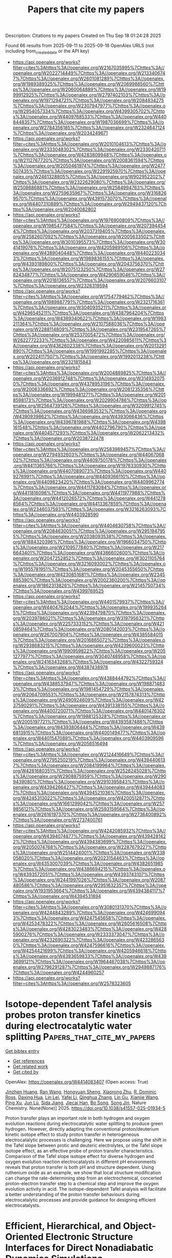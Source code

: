 #+TITLE: Papers that cite my papers
Description: Citations to my papers
Created on Thu Sep 18 01:24:28 2025

Found 66 results from 2025-09-11 to 2025-09-18
OpenAlex URLS (not including from_created_date or the API key)
- [[https://api.openalex.org/works?filter=cites%3Ahttps%3A//openalex.org/W2167035995%7Chttps%3A//openalex.org/W2022714449%7Chttps%3A//openalex.org/W2133406747%7Chttps%3A//openalex.org/W2601081289%7Chttps%3A//openalex.org/W1989389325%7Chttps%3A//openalex.org/W2069988560%7Chttps%3A//openalex.org/W2060064889%7Chttps%3A//openalex.org/W1999912925%7Chttps%3A//openalex.org/W2797402103%7Chttps%3A//openalex.org/W1971294721%7Chttps%3A//openalex.org/W2084834275%7Chttps%3A//openalex.org/W2307947977%7Chttps%3A//openalex.org/W2954057334%7Chttps%3A//openalex.org/W4399305702%7Chttps%3A//openalex.org/W4409768533%7Chttps%3A//openalex.org/W4408448357%7Chttps%3A//openalex.org/W1987036699%7Chttps%3A//openalex.org/W2784356185%7Chttps%3A//openalex.org/W2324647124%7Chttps%3A//openalex.org/W2034249671]]
- [[https://api.openalex.org/works?filter=cites%3Ahttps%3A//openalex.org/W2010104613%7Chttps%3A//openalex.org/W2333048302%7Chttps%3A//openalex.org/W2330420711%7Chttps%3A//openalex.org/W4283809948%7Chttps%3A//openalex.org/W2112767720%7Chttps%3A//openalex.org/W2008361594%7Chttps%3A//openalex.org/W2050461974%7Chttps%3A//openalex.org/W2477507435%7Chttps%3A//openalex.org/W2291925970%7Chttps%3A//openalex.org/W2461328805%7Chttps%3A//openalex.org/W902952202%7Chttps%3A//openalex.org/W2322629080%7Chttps%3A//openalex.org/W2508686881%7Chttps%3A//openalex.org/W2584994763%7Chttps%3A//openalex.org/W2759635967%7Chttps%3A//openalex.org/W3168269570%7Chttps%3A//openalex.org/W4391573070%7Chttps%3A//openalex.org/W4407310889%7Chttps%3A//openalex.org/W2949437120%7Chttps%3A//openalex.org/W2040082802]]
- [[https://api.openalex.org/works?filter=cites%3Ahttps%3A//openalex.org/W1976900809%7Chttps%3A//openalex.org/W1985477584%7Chttps%3A//openalex.org/W2073944544%7Chttps%3A//openalex.org/W2037319405%7Chttps%3A//openalex.org/W2582607092%7Chttps%3A//openalex.org/W2005633502%7Chttps%3A//openalex.org/W3010395573%7Chttps%3A//openalex.org/W3041419076%7Chttps%3A//openalex.org/W4205989106%7Chttps%3A//openalex.org/W4389040448%7Chttps%3A//openalex.org/W4402230343%7Chttps%3A//openalex.org/W1989836155%7Chttps%3A//openalex.org/W4393189800%7Chttps%3A//openalex.org/W2043756370%7Chttps%3A//openalex.org/W2075123250%7Chttps%3A//openalex.org/W2782434877%7Chttps%3A//openalex.org/W4290659046%7Chttps%3A//openalex.org/W2016136557%7Chttps%3A//openalex.org/W2076603107%7Chttps%3A//openalex.org/W2326319594]]
- [[https://api.openalex.org/works?filter=cites%3Ahttps%3A//openalex.org/W1754779462%7Chttps%3A//openalex.org/W1989887791%7Chttps%3A//openalex.org/W2321716361%7Chttps%3A//openalex.org/W3040935211%7Chttps%3A//openalex.org/W4296545211%7Chttps%3A//openalex.org/W4387964204%7Chttps%3A//openalex.org/W4389340622%7Chttps%3A//openalex.org/W1983211364%7Chttps%3A//openalex.org/W2107588036%7Chttps%3A//openalex.org/W2288114809%7Chttps%3A//openalex.org/W2319547265%7Chttps%3A//openalex.org/W2537005472%7Chttps%3A//openalex.org/W2622772233%7Chttps%3A//openalex.org/W4220985611%7Chttps%3A//openalex.org/W4362602338%7Chttps%3A//openalex.org/W2013291890%7Chttps%3A//openalex.org/W1991992285%7Chttps%3A//openalex.org/W2024117507%7Chttps%3A//openalex.org/W1992013238%7Chttps%3A//openalex.org/W2321815843]]
- [[https://api.openalex.org/works?filter=cites%3Ahttps%3A//openalex.org/W2004889825%7Chttps%3A//openalex.org/W2036912748%7Chttps%3A//openalex.org/W3149320750%7Chttps%3A//openalex.org/W4378953196%7Chttps%3A//openalex.org/W2008336692%7Chttps%3A//openalex.org/W2081235356%7Chttps%3A//openalex.org/W1999481271%7Chttps%3A//openalex.org/W2018598173%7Chttps%3A//openalex.org/W2029904786%7Chttps%3A//openalex.org/W2564739126%7Chttps%3A//openalex.org/W3209912745%7Chttps%3A//openalex.org/W4366983532%7Chttps%3A//openalex.org/W4390939862%7Chttps%3A//openalex.org/W4393066436%7Chttps%3A//openalex.org/W4396781988%7Chttps%3A//openalex.org/W4398161548%7Chttps%3A//openalex.org/W4402796790%7Chttps%3A//openalex.org/W4404571293%7Chttps%3A//openalex.org/W2062213432%7Chttps%3A//openalex.org/W2038722478]]
- [[https://api.openalex.org/works?filter=cites%3Ahttps%3A//openalex.org/W2583989457%7Chttps%3A//openalex.org/W2794932603%7Chttps%3A//openalex.org/W4406706802%7Chttps%3A//openalex.org/W4409750178%7Chttps%3A//openalex.org/W4411365766%7Chttps%3A//openalex.org/W1976330930%7Chttps%3A//openalex.org/W4407089073%7Chttps%3A//openalex.org/W4409276991%7Chttps%3A//openalex.org/W4409366110%7Chttps%3A//openalex.org/W4409823420%7Chttps%3A//openalex.org/W4409962774%7Chttps%3A//openalex.org/W4411783084%7Chttps%3A//openalex.org/W4411816096%7Chttps%3A//openalex.org/W4411977988%7Chttps%3A//openalex.org/W4412026572%7Chttps%3A//openalex.org/W4412788564%7Chttps%3A//openalex.org/W4413367859%7Chttps%3A//openalex.org/W2346037593%7Chttps%3A//openalex.org/W3216263093%7Chttps%3A//openalex.org/W4403928590]]
- [[https://api.openalex.org/works?filter=cites%3Ahttps%3A//openalex.org/W4404630758%7Chttps%3A//openalex.org/W2084630051%7Chttps%3A//openalex.org/W2951947955%7Chttps%3A//openalex.org/W2038093538%7Chttps%3A//openalex.org/W1884320396%7Chttps%3A//openalex.org/W1966034750%7Chttps%3A//openalex.org/W2109577840%7Chttps%3A//openalex.org/W2176643401%7Chttps%3A//openalex.org/W4386602600%7Chttps%3A//openalex.org/W2047252852%7Chttps%3A//openalex.org/W3021105764%7Chttps%3A//openalex.org/W3216093002%7Chttps%3A//openalex.org/W1955781951%7Chttps%3A//openalex.org/W2045355650%7Chttps%3A//openalex.org/W4230851681%7Chttps%3A//openalex.org/W2345885390%7Chttps%3A//openalex.org/W2002360200%7Chttps%3A//openalex.org/W1862313826%7Chttps%3A//openalex.org/W2145750734%7Chttps%3A//openalex.org/W4399769525]]
- [[https://api.openalex.org/works?filter=cites%3Ahttps%3A//openalex.org/W4401579937%7Chttps%3A//openalex.org/W4404762044%7Chttps%3A//openalex.org/W1999352645%7Chttps%3A//openalex.org/W4239479870%7Chttps%3A//openalex.org/W2039786021%7Chttps%3A//openalex.org/W3197956321%7Chttps%3A//openalex.org/W2257333152%7Chttps%3A//openalex.org/W4210859464%7Chttps%3A//openalex.org/W2080142003%7Chttps%3A//openalex.org/W267007904%7Chttps%3A//openalex.org/W4385584015%7Chttps%3A//openalex.org/W2016865072%7Chttps%3A//openalex.org/W2938683215%7Chttps%3A//openalex.org/W4239600023%7Chttps%3A//openalex.org/W1990959822%7Chttps%3A//openalex.org/W2051277977%7Chttps%3A//openalex.org/W3040748958%7Chttps%3A//openalex.org/W2416343268%7Chttps%3A//openalex.org/W4322759324%7Chttps%3A//openalex.org/W4387438978]]
- [[https://api.openalex.org/works?filter=cites%3Ahttps%3A//openalex.org/W4388444792%7Chttps%3A//openalex.org/W4388537947%7Chttps%3A//openalex.org/W1988714833%7Chttps%3A//openalex.org/W1981454729%7Chttps%3A//openalex.org/W2064709553%7Chttps%3A//openalex.org/W2157874313%7Chttps%3A//openalex.org/W2490924609%7Chttps%3A//openalex.org/W4237590291%7Chttps%3A//openalex.org/W4391338155%7Chttps%3A//openalex.org/W4400720071%7Chttps%3A//openalex.org/W4401476302%7Chttps%3A//openalex.org/W1988125328%7Chttps%3A//openalex.org/W2005197721%7Chttps%3A//openalex.org/W4393587488%7Chttps%3A//openalex.org/W4393806444%7Chttps%3A//openalex.org/W4396813915%7Chttps%3A//openalex.org/W4400149477%7Chttps%3A//openalex.org/W4401547089%7Chttps%3A//openalex.org/W4403909596%7Chttps%3A//openalex.org/W2056516494]]
- [[https://api.openalex.org/works?filter=cites%3Ahttps%3A//openalex.org/W2124416649%7Chttps%3A//openalex.org/W2795250219%7Chttps%3A//openalex.org/W4394406137%7Chttps%3A//openalex.org/W2084199964%7Chttps%3A//openalex.org/W4281680351%7Chttps%3A//openalex.org/W2526245028%7Chttps%3A//openalex.org/W2908875959%7Chttps%3A//openalex.org/W2909439080%7Chttps%3A//openalex.org/W2910395843%7Chttps%3A//openalex.org/W4394266427%7Chttps%3A//openalex.org/W4394440837%7Chttps%3A//openalex.org/W4394521036%7Chttps%3A//openalex.org/W4245313022%7Chttps%3A//openalex.org/W4200512871%7Chttps%3A//openalex.org/W1661299042%7Chttps%3A//openalex.org/W2579856121%7Chttps%3A//openalex.org/W2593159564%7Chttps%3A//openalex.org/W2616197370%7Chttps%3A//openalex.org/W2736400892%7Chttps%3A//openalex.org/W2737400761]]
- [[https://api.openalex.org/works?filter=cites%3Ahttps%3A//openalex.org/W4242085932%7Chttps%3A//openalex.org/W4394074877%7Chttps%3A//openalex.org/W4394281422%7Chttps%3A//openalex.org/W4394383699%7Chttps%3A//openalex.org/W2050074768%7Chttps%3A//openalex.org/W2287679227%7Chttps%3A//openalex.org/W2514424001%7Chttps%3A//openalex.org/W338058020%7Chttps%3A//openalex.org/W2023154463%7Chttps%3A//openalex.org/W4353007039%7Chttps%3A//openalex.org/W4382651985%7Chttps%3A//openalex.org/W4386694215%7Chttps%3A//openalex.org/W4393572051%7Chttps%3A//openalex.org/W4393743107%7Chttps%3A//openalex.org/W2441997026%7Chttps%3A//openalex.org/W2087480586%7Chttps%3A//openalex.org/W2951632357%7Chttps%3A//openalex.org/W1931953664%7Chttps%3A//openalex.org/W4394384117%7Chttps%3A//openalex.org/W4394531894]]
- [[https://api.openalex.org/works?filter=cites%3Ahttps%3A//openalex.org/W3080131370%7Chttps%3A//openalex.org/W4244843289%7Chttps%3A//openalex.org/W4246990943%7Chttps%3A//openalex.org/W4247545658%7Chttps%3A//openalex.org/W4253478322%7Chttps%3A//openalex.org/W2605616508%7Chttps%3A//openalex.org/W4283023483%7Chttps%3A//openalex.org/W4285900276%7Chttps%3A//openalex.org/W2333373047%7Chttps%3A//openalex.org/W4232690322%7Chttps%3A//openalex.org/W4232865630%7Chttps%3A//openalex.org/W4247596616%7Chttps%3A//openalex.org/W4254421699%7Chttps%3A//openalex.org/W4205946618%7Chttps%3A//openalex.org/W4393659833%7Chttps%3A//openalex.org/W4393699121%7Chttps%3A//openalex.org/W1964467038%7Chttps%3A//openalex.org/W2796291287%7Chttps%3A//openalex.org/W2949887176%7Chttps%3A//openalex.org/W4244960257]]
- [[https://api.openalex.org/works?filter=cites%3Ahttps%3A//openalex.org/W2578323605]]

* Isotope-dependent Tafel analysis probes proton transfer kinetics during electrocatalytic water splitting  :Papers_that_cite_my_papers:
:PROPERTIES:
:UUID: https://openalex.org/W4414083407
:TOPICS: Electrocatalysts for Energy Conversion, Electrochemical Analysis and Applications, Advanced battery technologies research
:PUBLICATION_DATE: 2025-09-09
:END:    
    
[[elisp:(doi-add-bibtex-entry "https://doi.org/10.1038/s41557-025-01934-5")][Get bibtex entry]] 

- [[elisp:(progn (xref--push-markers (current-buffer) (point)) (oa--referenced-works "https://openalex.org/W4414083407"))][Get references]]
- [[elisp:(progn (xref--push-markers (current-buffer) (point)) (oa--related-works "https://openalex.org/W4414083407"))][Get related work]]
- [[elisp:(progn (xref--push-markers (current-buffer) (point)) (oa--cited-by-works "https://openalex.org/W4414083407"))][Get cited by]]

OpenAlex: https://openalex.org/W4414083407 (Open access: True)
    
[[https://openalex.org/A5016903963][Jinzhen Huang]], [[https://openalex.org/A5100447500][Ran Wang]], [[https://openalex.org/A5027840831][Hongyuan Sheng]], [[https://openalex.org/A5024839012][Xiaorong Zhu]], [[https://openalex.org/A5080130027][R. Dominic Ross]], [[https://openalex.org/A5035129829][Daxing Hua]], [[https://openalex.org/A5101436695][Lin Lei]], [[https://openalex.org/A5100440725][Yafei Li]], [[https://openalex.org/A5100327261][Qinghua Zhang]], [[https://openalex.org/A5016680184][Lin Gu]], [[https://openalex.org/A5103190586][Xianjie Wang]], [[https://openalex.org/A5100396255][Ping Xu]], [[https://openalex.org/A5100674628][Jun Lü]], [[https://openalex.org/A5052513858][Sida Jiang]], [[https://openalex.org/A5077039310][Jiecai Han]], [[https://openalex.org/A5006913021][Bo Song]], [[https://openalex.org/A5046560539][Song Jin]], Nature Chemistry. None(None)] 2025. https://doi.org/10.1038/s41557-025-01934-5 
     
Proton transfer plays an important role in both hydrogen and oxygen evolution reactions during electrocatalytic water splitting to produce green hydrogen. However, directly adapting the conventional proton/deuterium kinetic isotope effect to study proton transfer in heterogeneous electrocatalytic processes is challenging. Here we propose using the shift in the Tafel slope between protic and deuteric electrolytes, or the Tafel slope isotope effect, as an effective probe of proton transfer characteristics. Comparison of the Tafel slope isotope effect for diverse hydrogen and oxygen evolution reaction electrocatalysts in different pH environments reveals that proton transfer is both pH and structure dependent. Using ruthenium oxide as an example, we show that local structure modification can change the rate-determining step from an electrochemical, concerted proton-electron transfer step to a chemical step and improve the oxygen evolution activity in acid. The isotope-dependent Tafel analysis will facilitate a better understanding of the proton transfer behaviours during electrocatalytic processes and provide guidance for designing efficient electrocatalysts.    

    

* Efficient, Hierarchical, and Object-Oriented Electronic Structure Interfaces for Direct Nonadiabatic Dynamics Simulations  :Papers_that_cite_my_papers:
:PROPERTIES:
:UUID: https://openalex.org/W4414084320
:TOPICS: Spectroscopy and Quantum Chemical Studies, Advanced Chemical Physics Studies, Quantum and electron transport phenomena
:PUBLICATION_DATE: 2025-09-10
:END:    
    
[[elisp:(doi-add-bibtex-entry "https://doi.org/10.1021/acs.jctc.5c00878")][Get bibtex entry]] 

- [[elisp:(progn (xref--push-markers (current-buffer) (point)) (oa--referenced-works "https://openalex.org/W4414084320"))][Get references]]
- [[elisp:(progn (xref--push-markers (current-buffer) (point)) (oa--related-works "https://openalex.org/W4414084320"))][Get related work]]
- [[elisp:(progn (xref--push-markers (current-buffer) (point)) (oa--cited-by-works "https://openalex.org/W4414084320"))][Get cited by]]

OpenAlex: https://openalex.org/W4414084320 (Open access: True)
    
[[https://openalex.org/A5099436946][Sascha Mausenberger]], [[https://openalex.org/A5092995822][Severin Polonius]], [[https://openalex.org/A5032338232][Sebastian Mai]], [[https://openalex.org/A5008682258][Leticia González]], Journal of Chemical Theory and Computation. None(None)] 2025. https://doi.org/10.1021/acs.jctc.5c00878 
     
We present a novel, flexible framework for electronic structure interfaces designed for nonadiabatic dynamics simulations, implemented in Python 3 using concepts of object-oriented programming. This framework streamlines the development of new interfaces by providing a reusable and extendable code base. It supports the computation of energies, gradients, various couplings─like spin-orbit couplings, nonadiabatic couplings, and transition dipole moments─and other properties for an arbitrary number of states with any multiplicities and charges. A key innovation within this framework is the introduction of hybrid interfaces, which can use other interfaces in a general hierarchical manner. Hybrid interfaces are capable of using one or more child interfaces to implement multiscale approaches, such as quantum mechanics/molecular mechanics where different child interfaces are assigned to different regions of a system. The concept of hybrid interfaces can be extended through nesting, where hybrid parent interfaces use hybrid child interfaces to easily setup complex workflows without the need for additional coding. We demonstrate the versatility of hybrid interfaces with two examples: one at the method level and one at the workflow level. The first example showcases the numerical differentiation of wave function overlaps, implemented as a hybrid interface and used to optimize a minimum-energy conical intersection with numerical nonadiabatic couplings. The second example presents an adaptive learning workflow, where nested hybrid interfaces are used to iteratively refine a machine learning model. This work lays the groundwork for more modular, flexible, and scalable software design in excited-state dynamics.    

    

* Accelerating Transition State Search and Ligand Screening for Organometallic Catalysis with Reactive Machine Learning Potential  :Papers_that_cite_my_papers:
:PROPERTIES:
:UUID: https://openalex.org/W4414084992
:TOPICS: Machine Learning in Materials Science, Computational Drug Discovery Methods, Fuel Cells and Related Materials
:PUBLICATION_DATE: 2025-09-10
:END:    
    
[[elisp:(doi-add-bibtex-entry "https://doi.org/10.1021/acs.jctc.5c01047")][Get bibtex entry]] 

- [[elisp:(progn (xref--push-markers (current-buffer) (point)) (oa--referenced-works "https://openalex.org/W4414084992"))][Get references]]
- [[elisp:(progn (xref--push-markers (current-buffer) (point)) (oa--related-works "https://openalex.org/W4414084992"))][Get related work]]
- [[elisp:(progn (xref--push-markers (current-buffer) (point)) (oa--cited-by-works "https://openalex.org/W4414084992"))][Get cited by]]

OpenAlex: https://openalex.org/W4414084992 (Open access: False)
    
[[https://openalex.org/A5102810570][Kun Tang]], [[https://openalex.org/A5056705076][Yujing Zhao]], [[https://openalex.org/A5100673610][Lei Zhang]], [[https://openalex.org/A5043197318][Jian Du]], [[https://openalex.org/A5008543932][Qingwei Meng]], [[https://openalex.org/A5078146295][Qilei Liu]], Journal of Chemical Theory and Computation. None(None)] 2025. https://doi.org/10.1021/acs.jctc.5c01047 
     
Organometallic catalysis lies at the heart of numerous industrial processes that produce bulk and fine chemicals. The search for transition states and screening for organic ligands are vital in designing highly active organometallic catalysts with efficient reaction kinetics. However, identifying accurate transition states necessitates computationally intensive quantum chemistry calculations. In this work, a reactive machine learning potential (RMLP) model is developed to accelerate transition state optimizations and ligand screening for organometallic catalysis based on an automated transition state database construction method and a higher-order equivariant message passing neural network. In case studies involving the ethylene hydrogenation reaction catalyzed by organometallic catalysts, RMLP rapidly predicts potential energy surfaces along intrinsic reaction coordinate paths, achieving speeds nearly 3 orders of magnitude faster than those of rigorous quantum chemistry calculations. Meanwhile, it maintains comparable accuracy with a root-mean-square deviation of 0.307 Å for transition state geometries and a mean absolute error of 0.871 kJ·mol-1 for reaction barriers on the external test set, significantly outperforming semiempirical quantum chemistry methods. Our RMLP model offers an effective alternative to both rigorous and semiempirical quantum chemistry approaches for rapid and precise transition state optimizations, facilitating high-throughput screening of advanced organometallic catalyst ligands.    

    

* Blockchain for Credentialing and Academic Record-Keeping  :Papers_that_cite_my_papers:
:PROPERTIES:
:UUID: https://openalex.org/W4414089994
:TOPICS: Blockchain Technology Applications and Security, Cloud Data Security Solutions, Privacy-Preserving Technologies in Data
:PUBLICATION_DATE: 2025-08-08
:END:    
    
[[elisp:(doi-add-bibtex-entry "https://doi.org/10.4018/979-8-3373-2185-1.ch014")][Get bibtex entry]] 

- [[elisp:(progn (xref--push-markers (current-buffer) (point)) (oa--referenced-works "https://openalex.org/W4414089994"))][Get references]]
- [[elisp:(progn (xref--push-markers (current-buffer) (point)) (oa--related-works "https://openalex.org/W4414089994"))][Get related work]]
- [[elisp:(progn (xref--push-markers (current-buffer) (point)) (oa--cited-by-works "https://openalex.org/W4414089994"))][Get cited by]]

OpenAlex: https://openalex.org/W4414089994 (Open access: False)
    
[[https://openalex.org/A5046206382][B. Subashini]], [[https://openalex.org/A5119579256][Anna Anbumozhi]], [[https://openalex.org/A5073063914][S. Praveenkumar]], [[https://openalex.org/A5101521854][N. Vasudevan]], [[https://openalex.org/A5115529863][Venkatesh Kaliamoorthy]], Advances in computational intelligence and robotics book series. None(None)] 2025. https://doi.org/10.4018/979-8-3373-2185-1.ch014 
     
In the digital era, ensuring the security, authenticity, and accessibility of academic credentials is crucial. Traditional credentialing and academic record-keeping systems suffer from inefficiencies, security vulnerabilities, and verification issues. Blockchain technology offers a decentralized, tamper-proof, and transparent solution to these challenges. This chapter explores blockchain's potential in academic credentialing, examining its benefits, challenges, and real-world applications. Academic institutions currently rely on centralized authorities, which can be inefficient and susceptible to fraud. Blockchain provides an immutable ledger that enables secure issuance, decentralized verification, and fraud prevention. By leveraging cryptographic security and smart contracts, institutions can issue digital diplomas and certificates that are instantly verifiable, eliminating the need for intermediary verification. Blockchain also enhances lifelong learning records by allowing students to consolidate academic achievements into a single digital identity. This improves global mobility.    

    

* The augmented potential method: Multiscale modeling toward a spectral defect genome  :Papers_that_cite_my_papers:
:PROPERTIES:
:UUID: https://openalex.org/W4414090801
:TOPICS: Machine Learning in Materials Science, Hydrogen embrittlement and corrosion behaviors in metals, Advanced Electron Microscopy Techniques and Applications
:PUBLICATION_DATE: 2025-09-10
:END:    
    
[[elisp:(doi-add-bibtex-entry "https://doi.org/10.1016/j.scriptamat.2025.116969")][Get bibtex entry]] 

- [[elisp:(progn (xref--push-markers (current-buffer) (point)) (oa--referenced-works "https://openalex.org/W4414090801"))][Get references]]
- [[elisp:(progn (xref--push-markers (current-buffer) (point)) (oa--related-works "https://openalex.org/W4414090801"))][Get related work]]
- [[elisp:(progn (xref--push-markers (current-buffer) (point)) (oa--cited-by-works "https://openalex.org/W4414090801"))][Get cited by]]

OpenAlex: https://openalex.org/W4414090801 (Open access: False)
    
[[https://openalex.org/A5073129044][Nutth Tuchinda]], [[https://openalex.org/A5061981950][Changle Li]], [[https://openalex.org/A5055304339][Christopher A. Schuh]], Scripta Materialia. 271(None)] 2025. https://doi.org/10.1016/j.scriptamat.2025.116969 
     
No abstract    

    

* Interpretation of X-ray Photoelectron Spectra of Ge(111), GeO2/Ge(111), and C60F18/Ge(111) Samples Using Quantum Chemical Calculations  :Papers_that_cite_my_papers:
:PROPERTIES:
:UUID: https://openalex.org/W4414095106
:TOPICS: Electron and X-Ray Spectroscopy Techniques, Machine Learning in Materials Science, Electronic and Structural Properties of Oxides
:PUBLICATION_DATE: 2025-04-01
:END:    
    
[[elisp:(doi-add-bibtex-entry "https://doi.org/10.1134/s1027451025700685")][Get bibtex entry]] 

- [[elisp:(progn (xref--push-markers (current-buffer) (point)) (oa--referenced-works "https://openalex.org/W4414095106"))][Get references]]
- [[elisp:(progn (xref--push-markers (current-buffer) (point)) (oa--related-works "https://openalex.org/W4414095106"))][Get related work]]
- [[elisp:(progn (xref--push-markers (current-buffer) (point)) (oa--cited-by-works "https://openalex.org/W4414095106"))][Get cited by]]

OpenAlex: https://openalex.org/W4414095106 (Open access: False)
    
[[https://openalex.org/A5119581003][E. A. Shramkov]], [[https://openalex.org/A5101820784][А. А. Андреев]], [[https://openalex.org/A5042461914][Ratibor G. Chumakov]], [[https://openalex.org/A5069471105][V. G. Stankevich]], [[https://openalex.org/A5048783372][Л. П. Суханов]], Journal of Surface Investigation X-ray Synchrotron and Neutron Techniques. 19(2)] 2025. https://doi.org/10.1134/s1027451025700685 
     
No abstract    

    

* Stable Hexagonal V2B2 Monolayer as a Promising Nonprecious Electrocatalyst for Hydrogen Evolution Reaction: Insights from First‐Principles Calculations  :Papers_that_cite_my_papers:
:PROPERTIES:
:UUID: https://openalex.org/W4414100023
:TOPICS: Electrocatalysts for Energy Conversion, MXene and MAX Phase Materials, Fuel Cells and Related Materials
:PUBLICATION_DATE: 2025-09-10
:END:    
    
[[elisp:(doi-add-bibtex-entry "https://doi.org/10.1002/eem2.70137")][Get bibtex entry]] 

- [[elisp:(progn (xref--push-markers (current-buffer) (point)) (oa--referenced-works "https://openalex.org/W4414100023"))][Get references]]
- [[elisp:(progn (xref--push-markers (current-buffer) (point)) (oa--related-works "https://openalex.org/W4414100023"))][Get related work]]
- [[elisp:(progn (xref--push-markers (current-buffer) (point)) (oa--cited-by-works "https://openalex.org/W4414100023"))][Get cited by]]

OpenAlex: https://openalex.org/W4414100023 (Open access: True)
    
[[https://openalex.org/A5100610861][Ziqi Li]], [[https://openalex.org/A5100774084][Xue Li]], [[https://openalex.org/A5100616196][Sheng Wang]], [[https://openalex.org/A5085836074][Siyu Lu]], [[https://openalex.org/A5108828470][Guochun Yang]], [[https://openalex.org/A5064675865][Zhiyong Tang]], Energy & environment materials. None(None)] 2025. https://doi.org/10.1002/eem2.70137  ([[https://onlinelibrary.wiley.com/doi/pdfdirect/10.1002/eem2.70137][pdf]])
     
The development of efficient, cost‐effective, and durable electrocatalysts for the hydrogen evolution reaction (HER) is critical for advancing sustainable energy systems and enabling the widespread adoption of hydrogen‐based energy technologies. In this study, we discover a stable hexagonal V 2 B 2 monolayer that serves as a promising HER catalyst via an unbiased swarm‐intelligence structural method as implemented in CALYPSO code. First‐principles calculations show that the predicted V 2 B 2 monolayer exhibits excellent metallic properties and promising catalytic activity for HER, suggesting CALYPSO's utility for accelerating the discovery of efficient electrocatalysts. Further doping engineering, incorporating transition metals (TM′ = Sc, Y, Ti, Zr, Hf), reveals that the introduction of Sc, Y, and Zr significantly enhances the catalytic performance. Bader charge analysis reveals a linear correlation between the electron gain by the hydrogen atom and Δ G H* , suggesting that this relationship could serve as an effective descriptor for HER activity in TM'‐doped V 2 B 2 systems. Our findings provide valuable insights into nonprecious HER electrocatalysts and contribute to a deeper understanding of high catalytic performance in newly proposed 2D HER catalysts.    

    

* Spin State Modulation in M–N–C Single-Atom Catalysts for Oxygen Electrocatalysis  :Papers_that_cite_my_papers:
:PROPERTIES:
:UUID: https://openalex.org/W4414100380
:TOPICS: Electrocatalysts for Energy Conversion, Fuel Cells and Related Materials, CO2 Reduction Techniques and Catalysts
:PUBLICATION_DATE: 2025-09-09
:END:    
    
[[elisp:(doi-add-bibtex-entry "https://doi.org/10.1021/acscatal.5c04591")][Get bibtex entry]] 

- [[elisp:(progn (xref--push-markers (current-buffer) (point)) (oa--referenced-works "https://openalex.org/W4414100380"))][Get references]]
- [[elisp:(progn (xref--push-markers (current-buffer) (point)) (oa--related-works "https://openalex.org/W4414100380"))][Get related work]]
- [[elisp:(progn (xref--push-markers (current-buffer) (point)) (oa--cited-by-works "https://openalex.org/W4414100380"))][Get cited by]]

OpenAlex: https://openalex.org/W4414100380 (Open access: False)
    
[[https://openalex.org/A5030156541][Hyeonjung Jung]], [[https://openalex.org/A5062179682][Roman Fanta]], [[https://openalex.org/A5065538704][Md Delowar Hossain]], [[https://openalex.org/A5067205287][Michal Bajdich]], ACS Catalysis. None(None)] 2025. https://doi.org/10.1021/acscatal.5c04591 
     
No abstract    

    

* Interface engineering enhanced high mass specific activity and robust Pt/PtSe2 electrode for large current hydrogen evolution  :Papers_that_cite_my_papers:
:PROPERTIES:
:UUID: https://openalex.org/W4414100876
:TOPICS: Electrocatalysts for Energy Conversion, Advanced Memory and Neural Computing, Electrochemical Analysis and Applications
:PUBLICATION_DATE: 2025-09-10
:END:    
    
[[elisp:(doi-add-bibtex-entry "https://doi.org/10.1016/j.fuel.2025.136750")][Get bibtex entry]] 

- [[elisp:(progn (xref--push-markers (current-buffer) (point)) (oa--referenced-works "https://openalex.org/W4414100876"))][Get references]]
- [[elisp:(progn (xref--push-markers (current-buffer) (point)) (oa--related-works "https://openalex.org/W4414100876"))][Get related work]]
- [[elisp:(progn (xref--push-markers (current-buffer) (point)) (oa--cited-by-works "https://openalex.org/W4414100876"))][Get cited by]]

OpenAlex: https://openalex.org/W4414100876 (Open access: False)
    
[[https://openalex.org/A5113363397][Bing Hao]], [[https://openalex.org/A5100764789][Jingjing Guo]], [[https://openalex.org/A5101450526][Feng Chen]], [[https://openalex.org/A5014825226][Hai‐Xia Zhang]], [[https://openalex.org/A5103080943][Yanhui Song]], [[https://openalex.org/A5024912302][Peizhi Liu]], [[https://openalex.org/A5025306333][Junjie Guo]], Fuel. 405(None)] 2025. https://doi.org/10.1016/j.fuel.2025.136750 
     
No abstract    

    

* Electronic structure optimization of transition metal dichalcogenides via Cu doping for enhanced nitrate reduction reaction efficiency  :Papers_that_cite_my_papers:
:PROPERTIES:
:UUID: https://openalex.org/W4414106340
:TOPICS: Ammonia Synthesis and Nitrogen Reduction, Advanced Photocatalysis Techniques, MXene and MAX Phase Materials
:PUBLICATION_DATE: 2025-09-01
:END:    
    
[[elisp:(doi-add-bibtex-entry "https://doi.org/10.1016/j.surfin.2025.107649")][Get bibtex entry]] 

- [[elisp:(progn (xref--push-markers (current-buffer) (point)) (oa--referenced-works "https://openalex.org/W4414106340"))][Get references]]
- [[elisp:(progn (xref--push-markers (current-buffer) (point)) (oa--related-works "https://openalex.org/W4414106340"))][Get related work]]
- [[elisp:(progn (xref--push-markers (current-buffer) (point)) (oa--cited-by-works "https://openalex.org/W4414106340"))][Get cited by]]

OpenAlex: https://openalex.org/W4414106340 (Open access: False)
    
[[https://openalex.org/A5001138542][Jiacheng Li]], [[https://openalex.org/A5102906688][Wei Lang]], [[https://openalex.org/A5109348119][Lei Rao]], [[https://openalex.org/A5049129847][Peifang Wang]], [[https://openalex.org/A5050698382][Chongchong Liu]], [[https://openalex.org/A5100454516][Y.C. Zhou]], [[https://openalex.org/A5100419260][Yi Chen]], [[https://openalex.org/A5016879516][Gang Zhou]], Surfaces and Interfaces. None(None)] 2025. https://doi.org/10.1016/j.surfin.2025.107649 
     
No abstract    

    

* Computational Study to Assess the Influence of Elastic Strains on the Catalytic Activity of Au Surfaces for the HER and ORR Including the Effect of Coverage  :Papers_that_cite_my_papers:
:PROPERTIES:
:UUID: https://openalex.org/W4414111269
:TOPICS: Electrocatalysts for Energy Conversion, Catalytic Processes in Materials Science, Copper-based nanomaterials and applications
:PUBLICATION_DATE: 2025-09-10
:END:    
    
[[elisp:(doi-add-bibtex-entry "https://doi.org/10.1021/acs.jpcc.5c01962")][Get bibtex entry]] 

- [[elisp:(progn (xref--push-markers (current-buffer) (point)) (oa--referenced-works "https://openalex.org/W4414111269"))][Get references]]
- [[elisp:(progn (xref--push-markers (current-buffer) (point)) (oa--related-works "https://openalex.org/W4414111269"))][Get related work]]
- [[elisp:(progn (xref--push-markers (current-buffer) (point)) (oa--cited-by-works "https://openalex.org/W4414111269"))][Get cited by]]

OpenAlex: https://openalex.org/W4414111269 (Open access: True)
    
[[https://openalex.org/A5116629550][Diego Schaefer-Dalmau]], [[https://openalex.org/A5103207238][Carmen Martínez-Alonso]], [[https://openalex.org/A5068957187][Javier LLorca]], [[https://openalex.org/A5002697621][Valentín Vassilev-Galindo]], The Journal of Physical Chemistry C. None(None)] 2025. https://doi.org/10.1021/acs.jpcc.5c01962 
     
The influence of different surface coverages and the effect of biaxial elastic strains on the catalytic properties for the hydrogen evolution reaction (HER) and the oxygen reduction reaction (ORR) were analyzed using the example of a Au fcc(111) surface. The adsorption energies of H, O, and OH for the corresponding intermediate reactions were obtained by density functional theory calculations. While for H and O, the adsorption energy increased with coverage, for OH, the lowest adsorption energy was observed at 0.5 ML. Then, after elastic strains were applied, the trends observed for the unstrained slab were maintained for the three adsorbates. Although neither tension nor compression modified the optimum coverage, they did change the differences in relative energies. This is considered to be a consequence of the deformations promoted on the surface. Finally, the catalytic activity of the HER and ORR was computed for the distinct coverages and elastic strains. Catalytic activity plots confirmed for both reactions that the more favorable adsorption energy promoted by tensile strains leads to an increment of the activity and that the most active coverage is 0.25 ML. Furthermore, an analysis of the free energies of each step of the dissociative mechanism of the ORR unveils that both coverage and elastic strains can modify the rate-limiting step and, therefore, the catalytic activity of a material. The results presented in this work provide ample characterization of the Au fcc(111) surface as a catalyst for the HER and ORR and offer, for the first time, an analysis of the influence of both coverage and elastic strain engineering on the catalytic activity.    

    

* Surface Hydroxylated Mn-Doped RuO2 as an Efficient and Stable Electrocatalyst for Acidic Oxygen Evolution Reaction  :Papers_that_cite_my_papers:
:PROPERTIES:
:UUID: https://openalex.org/W4414112879
:TOPICS: Electrocatalysts for Energy Conversion, Electrochemical Analysis and Applications, Fuel Cells and Related Materials
:PUBLICATION_DATE: 2025-09-10
:END:    
    
[[elisp:(doi-add-bibtex-entry "https://doi.org/10.1021/acs.jpcc.5c04487")][Get bibtex entry]] 

- [[elisp:(progn (xref--push-markers (current-buffer) (point)) (oa--referenced-works "https://openalex.org/W4414112879"))][Get references]]
- [[elisp:(progn (xref--push-markers (current-buffer) (point)) (oa--related-works "https://openalex.org/W4414112879"))][Get related work]]
- [[elisp:(progn (xref--push-markers (current-buffer) (point)) (oa--cited-by-works "https://openalex.org/W4414112879"))][Get cited by]]

OpenAlex: https://openalex.org/W4414112879 (Open access: False)
    
[[https://openalex.org/A5104101741][Qian Dang]], [[https://openalex.org/A5085893807][Zhe Shang]], [[https://openalex.org/A5100672623][Fengmei Wang]], [[https://openalex.org/A5100382892][Xiaoming Sun]], [[https://openalex.org/A5100423864][Hui Li]], The Journal of Physical Chemistry C. None(None)] 2025. https://doi.org/10.1021/acs.jpcc.5c04487 
     
The role of surface hydroxylation in the performance of RuO2-based electrocatalysts for oxygen evolution reaction (OER) is crucial but still unclear. Using first-principles calculations, we comprehensively studied the impact of surface hydroxylation states on the activity and stability of Mn-doped RuO2-based electrocatalysts (denoted as nOH-Mn0.1Ru0.9O2, n = 1–5) in acidic OER. It was revealed that the moderately hydroxylated Mn0.1Ru0.9O2 demonstrates better performance than the fully hydroxylated structure, and 4OH-Mn0.1Ru0.9O2 holds the lowest reaction barrier of 0.14 eV in solvation under the constant potential of 1.5 V, which is lower than those of both pure RuO2 (0.28 eV) and Mn0.1Ru0.9O2 (0.23 eV). Such an increase in catalytic activity stems from the nonstrong-and-nonweak charge transfer of reaction sites. In addition, the synergistic effect of doping and hydroxylation can also increase the stability of RuO2 through inhibition of structure collapse caused by the dissolution of Ru and the loss of lattice oxygen. The present study has provided a novel strategy for the design of efficient and stable RuO2-based acidic OER catalysts through surface hydroxylation.    

    

* Electrocatalytic Hydrogenationof Lignin Derivatives For Sustainable Synthesis of Value-Added Chemicals  :Papers_that_cite_my_papers:
:PROPERTIES:
:UUID: https://openalex.org/W4414116679
:TOPICS: Catalysis and Hydrodesulfurization Studies, Electrocatalysts for Energy Conversion, Catalysis for Biomass Conversion
:PUBLICATION_DATE: 2025-09-11
:END:    
    
[[elisp:(doi-add-bibtex-entry "https://doi.org/10.1007/s12678-025-00981-3")][Get bibtex entry]] 

- [[elisp:(progn (xref--push-markers (current-buffer) (point)) (oa--referenced-works "https://openalex.org/W4414116679"))][Get references]]
- [[elisp:(progn (xref--push-markers (current-buffer) (point)) (oa--related-works "https://openalex.org/W4414116679"))][Get related work]]
- [[elisp:(progn (xref--push-markers (current-buffer) (point)) (oa--cited-by-works "https://openalex.org/W4414116679"))][Get cited by]]

OpenAlex: https://openalex.org/W4414116679 (Open access: False)
    
[[https://openalex.org/A5032016127][Ning Lü]], [[https://openalex.org/A5103239934][Congxin Chen]], [[https://openalex.org/A5100519064][Xiaokang Zhao]], [[https://openalex.org/A5100342841][Xinxin Li]], [[https://openalex.org/A5075250772][Dehua Xiong]], [[https://openalex.org/A5036329531][Zan Li]], [[https://openalex.org/A5111975324][Guangyuan Yang]], [[https://openalex.org/A5058772567][Lei Wang]], [[https://openalex.org/A5101506103][Li Guo]], Electrocatalysis. None(None)] 2025. https://doi.org/10.1007/s12678-025-00981-3 
     
No abstract    

    

* Energy, exergy, environmental, and exergoeconomic (4E) analysis of a fossil fuel power plant with carbon capture unit for a sustainable future  :Papers_that_cite_my_papers:
:PROPERTIES:
:UUID: https://openalex.org/W4414116771
:TOPICS: Carbon Dioxide Capture Technologies, Chemical Looping and Thermochemical Processes, Global Energy and Sustainability Research
:PUBLICATION_DATE: 2025-09-10
:END:    
    
[[elisp:(doi-add-bibtex-entry "https://doi.org/10.1016/j.aej.2025.08.056")][Get bibtex entry]] 

- [[elisp:(progn (xref--push-markers (current-buffer) (point)) (oa--referenced-works "https://openalex.org/W4414116771"))][Get references]]
- [[elisp:(progn (xref--push-markers (current-buffer) (point)) (oa--related-works "https://openalex.org/W4414116771"))][Get related work]]
- [[elisp:(progn (xref--push-markers (current-buffer) (point)) (oa--cited-by-works "https://openalex.org/W4414116771"))][Get cited by]]

OpenAlex: https://openalex.org/W4414116771 (Open access: False)
    
[[https://openalex.org/A5059719591][Tahir Abdul Hussain Ratlamwala]], [[https://openalex.org/A5110453319][Khurram Kamal]], [[https://openalex.org/A5109600233][Hafsa Javed]], [[https://openalex.org/A5028476297][Sheikh Muhammad Ali Haider]], [[https://openalex.org/A5100757969][Мuhammad Abid]], [[https://openalex.org/A5061336099][Sayem Zafar]], [[https://openalex.org/A5009967807][Mohammed Alkahtani]], Alexandria Engineering Journal. 130(None)] 2025. https://doi.org/10.1016/j.aej.2025.08.056 
     
No abstract    

    

* Optimizing carbon capture and storage (CCS) infrastructure development using a python tool for source-sink matching and cluster formation  :Papers_that_cite_my_papers:
:PROPERTIES:
:UUID: https://openalex.org/W4414118433
:TOPICS: CO2 Sequestration and Geologic Interactions, Carbon Dioxide Capture Technologies, Methane Hydrates and Related Phenomena
:PUBLICATION_DATE: 2025-09-01
:END:    
    
[[elisp:(doi-add-bibtex-entry "https://doi.org/10.1016/j.jclepro.2025.146563")][Get bibtex entry]] 

- [[elisp:(progn (xref--push-markers (current-buffer) (point)) (oa--referenced-works "https://openalex.org/W4414118433"))][Get references]]
- [[elisp:(progn (xref--push-markers (current-buffer) (point)) (oa--related-works "https://openalex.org/W4414118433"))][Get related work]]
- [[elisp:(progn (xref--push-markers (current-buffer) (point)) (oa--cited-by-works "https://openalex.org/W4414118433"))][Get cited by]]

OpenAlex: https://openalex.org/W4414118433 (Open access: True)
    
[[https://openalex.org/A5081818544][Amina Togay]], [[https://openalex.org/A5001361021][Gaini Serik]], [[https://openalex.org/A5100410780][Woojin Lee]], Journal of Cleaner Production. 525(None)] 2025. https://doi.org/10.1016/j.jclepro.2025.146563 
     
No abstract    

    

* A novel Janus InN/PtSSe heterostructure for highly efficient overall water splitting via a third-generation Z-scheme: A first-principles study  :Papers_that_cite_my_papers:
:PROPERTIES:
:UUID: https://openalex.org/W4414120014
:TOPICS: ZnO doping and properties, Ga2O3 and related materials, Perovskite Materials and Applications
:PUBLICATION_DATE: 2025-09-11
:END:    
    
[[elisp:(doi-add-bibtex-entry "https://doi.org/10.1016/j.ijhydene.2025.151360")][Get bibtex entry]] 

- [[elisp:(progn (xref--push-markers (current-buffer) (point)) (oa--referenced-works "https://openalex.org/W4414120014"))][Get references]]
- [[elisp:(progn (xref--push-markers (current-buffer) (point)) (oa--related-works "https://openalex.org/W4414120014"))][Get related work]]
- [[elisp:(progn (xref--push-markers (current-buffer) (point)) (oa--cited-by-works "https://openalex.org/W4414120014"))][Get cited by]]

OpenAlex: https://openalex.org/W4414120014 (Open access: False)
    
[[https://openalex.org/A5094197722][Khawla Chaoui]], [[https://openalex.org/A5045165171][Ali Hamidani]], [[https://openalex.org/A5031864443][Kamel Zanat]], International Journal of Hydrogen Energy. 174(None)] 2025. https://doi.org/10.1016/j.ijhydene.2025.151360 
     
No abstract    

    

* Tunable optoelectronic and hydrogen evolution reaction properties of decorated 2D materials (Ga2O3 monolayer, ZnO monolayer and borophene)  :Papers_that_cite_my_papers:
:PROPERTIES:
:UUID: https://openalex.org/W4414120360
:TOPICS: Ga2O3 and related materials, Advanced Photocatalysis Techniques, 2D Materials and Applications
:PUBLICATION_DATE: 2025-09-01
:END:    
    
[[elisp:(doi-add-bibtex-entry "https://doi.org/10.1016/j.physe.2025.116372")][Get bibtex entry]] 

- [[elisp:(progn (xref--push-markers (current-buffer) (point)) (oa--referenced-works "https://openalex.org/W4414120360"))][Get references]]
- [[elisp:(progn (xref--push-markers (current-buffer) (point)) (oa--related-works "https://openalex.org/W4414120360"))][Get related work]]
- [[elisp:(progn (xref--push-markers (current-buffer) (point)) (oa--cited-by-works "https://openalex.org/W4414120360"))][Get cited by]]

OpenAlex: https://openalex.org/W4414120360 (Open access: False)
    
[[https://openalex.org/A5063146798][Rongzhi Wang]], [[https://openalex.org/A5070732533][Jin‐Cheng Zheng]], Physica E Low-dimensional Systems and Nanostructures. None(None)] 2025. https://doi.org/10.1016/j.physe.2025.116372 
     
No abstract    

    

* Enhanced stability catalytic performance: a strategy for stability enhancement of Ru-based catalysts in acidic OER  :Papers_that_cite_my_papers:
:PROPERTIES:
:UUID: https://openalex.org/W4414123085
:TOPICS: Catalytic Processes in Materials Science, Electrocatalysts for Energy Conversion, Catalysis and Hydrodesulfurization Studies
:PUBLICATION_DATE: 2025-09-11
:END:    
    
[[elisp:(doi-add-bibtex-entry "https://doi.org/10.1080/01614940.2025.2556094")][Get bibtex entry]] 

- [[elisp:(progn (xref--push-markers (current-buffer) (point)) (oa--referenced-works "https://openalex.org/W4414123085"))][Get references]]
- [[elisp:(progn (xref--push-markers (current-buffer) (point)) (oa--related-works "https://openalex.org/W4414123085"))][Get related work]]
- [[elisp:(progn (xref--push-markers (current-buffer) (point)) (oa--cited-by-works "https://openalex.org/W4414123085"))][Get cited by]]

OpenAlex: https://openalex.org/W4414123085 (Open access: False)
    
[[https://openalex.org/A5100727785][Bin Liu]], [[https://openalex.org/A5101987420][Yong Zhao]], [[https://openalex.org/A5101931247][Yuhao Wu]], [[https://openalex.org/A5101971064][Yanxuan Wen]], [[https://openalex.org/A5026440995][Zonglin Liu]], [[https://openalex.org/A5100399581][Pengfei Wang]], [[https://openalex.org/A5032538004][Jie Shu]], [[https://openalex.org/A5086155737][Ting-Feng Yi]], Catalysis Reviews. None(None)] 2025. https://doi.org/10.1080/01614940.2025.2556094 
     
No abstract    

    

* Effect of Electrolyte Ions on Iridium Oxide-Based Water Oxidation Catalysis  :Papers_that_cite_my_papers:
:PROPERTIES:
:UUID: https://openalex.org/W4414125155
:TOPICS: Electrocatalysts for Energy Conversion, Fuel Cells and Related Materials, Electrochemical Analysis and Applications
:PUBLICATION_DATE: 2025-09-11
:END:    
    
[[elisp:(doi-add-bibtex-entry "https://doi.org/10.1021/acscatal.5c03970")][Get bibtex entry]] 

- [[elisp:(progn (xref--push-markers (current-buffer) (point)) (oa--referenced-works "https://openalex.org/W4414125155"))][Get references]]
- [[elisp:(progn (xref--push-markers (current-buffer) (point)) (oa--related-works "https://openalex.org/W4414125155"))][Get related work]]
- [[elisp:(progn (xref--push-markers (current-buffer) (point)) (oa--cited-by-works "https://openalex.org/W4414125155"))][Get cited by]]

OpenAlex: https://openalex.org/W4414125155 (Open access: False)
    
[[https://openalex.org/A5029893037][Boqiang Chen]], [[https://openalex.org/A5100724583][Pengpeng Wang]], [[https://openalex.org/A5101808840][Dongyoon Shin]], [[https://openalex.org/A5100318438][Wei Li]], [[https://openalex.org/A5037207226][Tianying Liu]], [[https://openalex.org/A5048073308][Matthias M. Waegele]], [[https://openalex.org/A5040290819][Dunwei Wang]], ACS Catalysis. None(None)] 2025. https://doi.org/10.1021/acscatal.5c03970 
     
No abstract    

    

* Tandem amine scrubbing and CO2 electrolysis via direct piperazine carbamate reduction  :Papers_that_cite_my_papers:
:PROPERTIES:
:UUID: https://openalex.org/W4414131647
:TOPICS: CO2 Reduction Techniques and Catalysts, Carbon dioxide utilization in catalysis, Carbon Dioxide Capture Technologies
:PUBLICATION_DATE: 2025-09-11
:END:    
    
[[elisp:(doi-add-bibtex-entry "https://doi.org/10.1038/s41560-025-01869-8")][Get bibtex entry]] 

- [[elisp:(progn (xref--push-markers (current-buffer) (point)) (oa--referenced-works "https://openalex.org/W4414131647"))][Get references]]
- [[elisp:(progn (xref--push-markers (current-buffer) (point)) (oa--related-works "https://openalex.org/W4414131647"))][Get related work]]
- [[elisp:(progn (xref--push-markers (current-buffer) (point)) (oa--cited-by-works "https://openalex.org/W4414131647"))][Get cited by]]

OpenAlex: https://openalex.org/W4414131647 (Open access: False)
    
[[https://openalex.org/A5100432648][Peng Li]], [[https://openalex.org/A5029786087][Yu Mao]], [[https://openalex.org/A5112499147][Heejong Shin]], [[https://openalex.org/A5100650085][Qi Yang]], [[https://openalex.org/A5067167568][Xuan Cheng]], [[https://openalex.org/A5100413887][Yitong Li]], [[https://openalex.org/A5100647331][Kangkang Li]], [[https://openalex.org/A5001704598][Hai Yu]], [[https://openalex.org/A5086369378][Roger J. Mulder]], [[https://openalex.org/A5079731588][Wei Kong Pang]], [[https://openalex.org/A5036060356][Huanyu Jin]], [[https://openalex.org/A5100678314][Yong Zhao]], [[https://openalex.org/A5080512995][Zhifeng Zheng]], [[https://openalex.org/A5063082171][E. P. Finch]], [[https://openalex.org/A5042130432][Kyle N. Hearn]], [[https://openalex.org/A5084237401][Baohua Jia]], [[https://openalex.org/A5044592235][Geoffrey I. N. Waterhouse]], [[https://openalex.org/A5100744706][Ziyun Wang]], [[https://openalex.org/A5069632856][Tianyi Ma]], Nature Energy. None(None)] 2025. https://doi.org/10.1038/s41560-025-01869-8 
     
No abstract    

    

* Modulation of monoatomic boron electronic structure to improve catalytic activity for electrocatalytic acetonitrile reduction  :Papers_that_cite_my_papers:
:PROPERTIES:
:UUID: https://openalex.org/W4414141625
:TOPICS: Ammonia Synthesis and Nitrogen Reduction, CO2 Reduction Techniques and Catalysts, Electrocatalysts for Energy Conversion
:PUBLICATION_DATE: 2025-09-10
:END:    
    
[[elisp:(doi-add-bibtex-entry "https://doi.org/10.1016/j.ijhydene.2025.151428")][Get bibtex entry]] 

- [[elisp:(progn (xref--push-markers (current-buffer) (point)) (oa--referenced-works "https://openalex.org/W4414141625"))][Get references]]
- [[elisp:(progn (xref--push-markers (current-buffer) (point)) (oa--related-works "https://openalex.org/W4414141625"))][Get related work]]
- [[elisp:(progn (xref--push-markers (current-buffer) (point)) (oa--cited-by-works "https://openalex.org/W4414141625"))][Get cited by]]

OpenAlex: https://openalex.org/W4414141625 (Open access: False)
    
[[https://openalex.org/A5111350616][Xiaohong Song]], [[https://openalex.org/A5101814743][Liang Yu]], [[https://openalex.org/A5068981041][Yi Yang]], [[https://openalex.org/A5060096608][Xiaoqing Gong]], [[https://openalex.org/A5030610538][Mingqiang Liu]], [[https://openalex.org/A5058436913][Kai Xu]], [[https://openalex.org/A5069960404][Daming Sun]], [[https://openalex.org/A5029755515][Kefeng Xie]], International Journal of Hydrogen Energy. 174(None)] 2025. https://doi.org/10.1016/j.ijhydene.2025.151428 
     
No abstract    

    

* Strain-engineered Ga2SSe/SnS2 van der Waals heterojunction as an efficient S-scheme photocatalyst for solar water splitting  :Papers_that_cite_my_papers:
:PROPERTIES:
:UUID: https://openalex.org/W4414148250
:TOPICS: Advanced Photocatalysis Techniques, Perovskite Materials and Applications, 2D Materials and Applications
:PUBLICATION_DATE: 2025-09-01
:END:    
    
[[elisp:(doi-add-bibtex-entry "https://doi.org/10.1016/j.surfin.2025.107637")][Get bibtex entry]] 

- [[elisp:(progn (xref--push-markers (current-buffer) (point)) (oa--referenced-works "https://openalex.org/W4414148250"))][Get references]]
- [[elisp:(progn (xref--push-markers (current-buffer) (point)) (oa--related-works "https://openalex.org/W4414148250"))][Get related work]]
- [[elisp:(progn (xref--push-markers (current-buffer) (point)) (oa--cited-by-works "https://openalex.org/W4414148250"))][Get cited by]]

OpenAlex: https://openalex.org/W4414148250 (Open access: False)
    
[[https://openalex.org/A5100569705][Junhao Zhu]], [[https://openalex.org/A5110240615][Zhengdong Sun]], [[https://openalex.org/A5036883338][Jiaxin Ma]], [[https://openalex.org/A5101694397][Yifei Shen]], [[https://openalex.org/A5100411418][Xiao Wang]], [[https://openalex.org/A5100671193][Meng Zhang]], Surfaces and Interfaces. None(None)] 2025. https://doi.org/10.1016/j.surfin.2025.107637 
     
No abstract    

    

* Materials Engineering for High Performance and Durability Proton Exchange Membrane Water Electrolyzers  :Papers_that_cite_my_papers:
:PROPERTIES:
:UUID: https://openalex.org/W4414155218
:TOPICS: Hybrid Renewable Energy Systems, Fuel Cells and Related Materials, Advanced Battery Technologies Research
:PUBLICATION_DATE: 2025-09-11
:END:    
    
[[elisp:(doi-add-bibtex-entry "https://doi.org/10.1021/acsaem.5c01989")][Get bibtex entry]] 

- [[elisp:(progn (xref--push-markers (current-buffer) (point)) (oa--referenced-works "https://openalex.org/W4414155218"))][Get references]]
- [[elisp:(progn (xref--push-markers (current-buffer) (point)) (oa--related-works "https://openalex.org/W4414155218"))][Get related work]]
- [[elisp:(progn (xref--push-markers (current-buffer) (point)) (oa--cited-by-works "https://openalex.org/W4414155218"))][Get cited by]]

OpenAlex: https://openalex.org/W4414155218 (Open access: True)
    
[[https://openalex.org/A5046001090][Pablo A. García‐Salaberri]], [[https://openalex.org/A5092903315][Lonneke van Eijk]], [[https://openalex.org/A10000018480][William Bangay]], [[https://openalex.org/A5026842682][Kara J. Ferner]], [[https://openalex.org/A5015211968][M.H. Ha]], [[https://openalex.org/A5072854720][M. S. Moore]], [[https://openalex.org/A5119604143][Ivan Perea]], [[https://openalex.org/A5075633518][Ahmet Kusoglu]], [[https://openalex.org/A5101518157][Fei Wei]], [[https://openalex.org/A5055069819][Prodip K. Das]], [[https://openalex.org/A5115529893][Nausir Firas]], [[https://openalex.org/A5063686728][Svitlana Pylypenko]], [[https://openalex.org/A5023549787][Melissa Novy]], [[https://openalex.org/A5046119385][Michael Yandrasits]], [[https://openalex.org/A5046488213][Suvash C. Saha]], [[https://openalex.org/A5116924744][Ali Bayat]], [[https://openalex.org/A5011329420][Shawn Litster]], [[https://openalex.org/A5053385848][Iryna V. Zenyuk]], ACS Applied Energy Materials. None(None)] 2025. https://doi.org/10.1021/acsaem.5c01989 
     
No abstract    

    

* Non‐oxide High‐Entropy Ceramics for Oxygen Evolution Reaction: A Review  :Papers_that_cite_my_papers:
:PROPERTIES:
:UUID: https://openalex.org/W4414155426
:TOPICS: Electrocatalysts for Energy Conversion, High Entropy Alloys Studies, High-Temperature Coating Behaviors
:PUBLICATION_DATE: 2025-09-01
:END:    
    
[[elisp:(doi-add-bibtex-entry "https://doi.org/10.1002/cnl2.70048")][Get bibtex entry]] 

- [[elisp:(progn (xref--push-markers (current-buffer) (point)) (oa--referenced-works "https://openalex.org/W4414155426"))][Get references]]
- [[elisp:(progn (xref--push-markers (current-buffer) (point)) (oa--related-works "https://openalex.org/W4414155426"))][Get related work]]
- [[elisp:(progn (xref--push-markers (current-buffer) (point)) (oa--cited-by-works "https://openalex.org/W4414155426"))][Get cited by]]

OpenAlex: https://openalex.org/W4414155426 (Open access: True)
    
[[https://openalex.org/A5100367287][Gang Wang]], [[https://openalex.org/A5030191944][Xuguang Guo]], [[https://openalex.org/A5046227822][Lihua Lyu]], [[https://openalex.org/A5076655461][Ruihui Gan]], [[https://openalex.org/A5074832645][Yongping Zheng]], [[https://openalex.org/A5077232345][Hyoyoung Lee]], [[https://openalex.org/A5100612053][Xiaodong Shao]], Carbon Neutralization. 4(5)] 2025. https://doi.org/10.1002/cnl2.70048 
     
ABSTRACT As fossil energy resources deplete and environmental challenges escalate, the development of clean energy technologies has gained global consensus. Among emerging strategies, electrochemical water splitting for hydrogen production stands out due to its zero‐carbon emissions. However, the oxygen evolution reaction suffers from sluggish kinetics and typically depends on precious metal catalysts. Recently, non‐oxygen anion (e.g., S, P, N, F, C, etc.) high‐entropy ceramics (NOHECs), a subclass of high‐entropy materials doped with diverse elements, have demonstrated significant OER potential, offering a cost‐effective solution with high activity and excellent stability. This review delineates the synthesis methods for NOHECs from two distinct perspectives: liquid‐phase synthesis routes and gas‐phase synthesis routes. Subsequently, the catalytic mechanisms and performance breakthroughs of various NOHECs are reviewed in detail, which are categorized by the types of coordinated non‐oxygen anions. Importantly, this review critically explores future research directions for these materials from multiple perspectives, including innovative synthetic routes, novel NOHEC designs, theoretical simulations, advanced material characterization techniques, industrial feasibility, and expanded applications. Ultimately, it aims to provide a theoretical foundation and technical references for the integration of NOHECs in energy conversion systems while highlighting promising pathways for further advancement in this rapidly evolving field.    

    

* Strain-optimized copper dual-atom sites for selective electroreduction of carbon dioxide to ethylene  :Papers_that_cite_my_papers:
:PROPERTIES:
:UUID: https://openalex.org/W4414161983
:TOPICS: CO2 Reduction Techniques and Catalysts, Advanced battery technologies research, Ionic liquids properties and applications
:PUBLICATION_DATE: 2025-09-12
:END:    
    
[[elisp:(doi-add-bibtex-entry "https://doi.org/10.1126/sciadv.ads0609")][Get bibtex entry]] 

- [[elisp:(progn (xref--push-markers (current-buffer) (point)) (oa--referenced-works "https://openalex.org/W4414161983"))][Get references]]
- [[elisp:(progn (xref--push-markers (current-buffer) (point)) (oa--related-works "https://openalex.org/W4414161983"))][Get related work]]
- [[elisp:(progn (xref--push-markers (current-buffer) (point)) (oa--cited-by-works "https://openalex.org/W4414161983"))][Get cited by]]

OpenAlex: https://openalex.org/W4414161983 (Open access: True)
    
[[https://openalex.org/A5101350451][Xuewei Huang]], [[https://openalex.org/A5109760072][Xinwei Li]], [[https://openalex.org/A5113904728][Shuhao Yan]], [[https://openalex.org/A5100445432][Dawei Wang]], [[https://openalex.org/A5064196959][Chang Long]], [[https://openalex.org/A5100362707][Ying Yue]], [[https://openalex.org/A5020251473][Pengfei An]], [[https://openalex.org/A5007590266][Zhiyu Guo]], [[https://openalex.org/A5100426181][Qun Li]], [[https://openalex.org/A5063438139][Caoyu Yang]], [[https://openalex.org/A5047564077][Sheng Chen]], [[https://openalex.org/A5014106854][Jianyu Han]], [[https://openalex.org/A5084843712][Lin Chang]], [[https://openalex.org/A5085836074][Siyu Lu]], [[https://openalex.org/A5100343722][Yin Zhang]], Science Advances. 11(37)] 2025. https://doi.org/10.1126/sciadv.ads0609 
     
Electrocatalytic carbon dioxide (CO2) reduction holds the great potential to convert excess emissions of carbon footprint into high value-added chemicals, but its activity, selectivity, stability, and reproducibility are still far away from satisfactory. The molecular catalysts with precise structures are unique platform to decipher the electrocatalytic mechanism, but they usually suffer from low performance. Herein, we report a strain-optimized dual copper complex immobilized in mesoporous carbon, which exhibits remarkable ethylene (C2H4) Faradaic efficiency (FE) up to 49.9% along with a multicarbon (C2+) product's FE up to 65.2% at -1.19 volts versus reversible hydrogen electrode. Concurrently, the catalyst displays considerable stability for 15 hours at a full cell potential of -3.1 volts. The density functional theory calculation reveals that the strain effect imposed by mesoporous carbon regulates the neighboring dual copper sites in the electrocatalyst to decrease the energy barrier of rate-determining step (*COCO → *COCOH), thus significantly promoting ethylene production.    

    

* C2N supported single Fe3 cluster for efficient electrocatalytic urea synthesis  :Papers_that_cite_my_papers:
:PROPERTIES:
:UUID: https://openalex.org/W4414164336
:TOPICS: Ammonia Synthesis and Nitrogen Reduction, Advanced Photocatalysis Techniques, Electrocatalysts for Energy Conversion
:PUBLICATION_DATE: 2025-09-05
:END:    
    
[[elisp:(doi-add-bibtex-entry "https://doi.org/10.1016/j.cej.2025.168128")][Get bibtex entry]] 

- [[elisp:(progn (xref--push-markers (current-buffer) (point)) (oa--referenced-works "https://openalex.org/W4414164336"))][Get references]]
- [[elisp:(progn (xref--push-markers (current-buffer) (point)) (oa--related-works "https://openalex.org/W4414164336"))][Get related work]]
- [[elisp:(progn (xref--push-markers (current-buffer) (point)) (oa--cited-by-works "https://openalex.org/W4414164336"))][Get cited by]]

OpenAlex: https://openalex.org/W4414164336 (Open access: False)
    
[[https://openalex.org/A5115694727][Zhongwei Wang]], [[https://openalex.org/A5109194793][Nan Xia]], [[https://openalex.org/A5066982848][Yan Gao]], [[https://openalex.org/A5119011514][Hongsheng Liu]], [[https://openalex.org/A5102842470][Junfeng Gao]], [[https://openalex.org/A5100386408][Haifeng Wang]], Chemical Engineering Journal. 522(None)] 2025. https://doi.org/10.1016/j.cej.2025.168128 
     
No abstract    

    

* Atomic-Level Insight into Ni Clusters Supported on N-Terminated Diamond (111) Surface for HER, OER, and ORR  :Papers_that_cite_my_papers:
:PROPERTIES:
:UUID: https://openalex.org/W4414166732
:TOPICS: Electrocatalysts for Energy Conversion, Catalytic Processes in Materials Science, Semiconductor materials and devices
:PUBLICATION_DATE: 2025-09-15
:END:    
    
[[elisp:(doi-add-bibtex-entry "https://doi.org/10.1021/acs.jpclett.5c02155")][Get bibtex entry]] 

- [[elisp:(progn (xref--push-markers (current-buffer) (point)) (oa--referenced-works "https://openalex.org/W4414166732"))][Get references]]
- [[elisp:(progn (xref--push-markers (current-buffer) (point)) (oa--related-works "https://openalex.org/W4414166732"))][Get related work]]
- [[elisp:(progn (xref--push-markers (current-buffer) (point)) (oa--cited-by-works "https://openalex.org/W4414166732"))][Get cited by]]

OpenAlex: https://openalex.org/W4414166732 (Open access: False)
    
[[https://openalex.org/A5103798160][Wei Cheng]], [[https://openalex.org/A5074303730][Nan Gao]], [[https://openalex.org/A5075811890][Shaoheng Cheng]], [[https://openalex.org/A5101819059][Hongdong Li]], The Journal of Physical Chemistry Letters. None(None)] 2025. https://doi.org/10.1021/acs.jpclett.5c02155 
     
Single-cluster catalysts (SCCs), an emerging frontier between single-atom catalysts and conventional metal nanoparticle catalysts, have attracted significant attention due to their unique geometric and electronic structures. Herein, we systematically investigate the structural models and the hydrogen-evolution reaction (HER), oxygen-evolution reaction (OER), and oxygen-reduction reaction (ORR) performances for Nix clusters (x = 2-9) anchored on a N-terminated diamond (111) surface (Nix@ND) through Crystal structure AnaLYsis by Particle Swarm Optimization (CALYPSO)-based structural prediction and density functional theory (DFT) calculations. The Ni-H bonding strength serves as a critical descriptor for HER activity, where a balanced relative strength of ad-/desorption is beneficial for enhancing it. The Gibbs free energy change (ΔG*H) of the Ni7@ND catalyst is -0.25 eV, demonstrating optimal HER performance with an efficiency approaching that of highly efficient Pt-based catalysts. Furthermore, Ni4@ND and Ni2@ND catalysts demonstrate superior OER and ORR performance with low overpotentials (η), which are significantly lower than those of single-atom catalyst Ni1@ND. Volcano curve analysis reveals that the OER performance is maximized at the intermediate adsorption strength of key reaction species (*O, *OH). A pronounced linear correlation is found between ηORR and adsorption energies of intermediate *OH. Furthermore, size effects in SCCs narrow the band gap and increase the number of active sites, thus promoting the catalytic performance (optimizing charge redistribution and reducing the rate-determining step barrier). This design strategy provides atomic-level insights into highly efficient diamond-based SCCs for HER, OER, and ORR.    

    

* Recent Advances in Tuning of Carbon-Based Nanostructure Surfaces Toward Electrochemical Nitrogen Reduction Reaction: Inquiry to Insights  :Papers_that_cite_my_papers:
:PROPERTIES:
:UUID: https://openalex.org/W4414167248
:TOPICS: Ammonia Synthesis and Nitrogen Reduction, Advanced Photocatalysis Techniques, Hydrogen Storage and Materials
:PUBLICATION_DATE: 2025-09-15
:END:    
    
[[elisp:(doi-add-bibtex-entry "https://doi.org/10.1007/s41061-025-00521-z")][Get bibtex entry]] 

- [[elisp:(progn (xref--push-markers (current-buffer) (point)) (oa--referenced-works "https://openalex.org/W4414167248"))][Get references]]
- [[elisp:(progn (xref--push-markers (current-buffer) (point)) (oa--related-works "https://openalex.org/W4414167248"))][Get related work]]
- [[elisp:(progn (xref--push-markers (current-buffer) (point)) (oa--cited-by-works "https://openalex.org/W4414167248"))][Get cited by]]

OpenAlex: https://openalex.org/W4414167248 (Open access: False)
    
[[https://openalex.org/A5094074734][Y. Anjali]], [[https://openalex.org/A5108153219][Rijo Rajeev]], [[https://openalex.org/A5077812296][Manoj Balachandran]], [[https://openalex.org/A5118708490][Tom Cherian]], [[https://openalex.org/A5037420840][Anitha Varghese]], Topics in Current Chemistry. 383(4)] 2025. https://doi.org/10.1007/s41061-025-00521-z 
     
No abstract    

    

* Modulation of spin states and electronic excitation via molecular doping with Fe(II)-porphyrin in 2D gallium nitride  :Papers_that_cite_my_papers:
:PROPERTIES:
:UUID: https://openalex.org/W4414169291
:TOPICS: Quantum and electron transport phenomena, Electronic and Structural Properties of Oxides, Graphene research and applications
:PUBLICATION_DATE: 2025-09-15
:END:    
    
[[elisp:(doi-add-bibtex-entry "https://doi.org/10.1063/5.0285574")][Get bibtex entry]] 

- [[elisp:(progn (xref--push-markers (current-buffer) (point)) (oa--referenced-works "https://openalex.org/W4414169291"))][Get references]]
- [[elisp:(progn (xref--push-markers (current-buffer) (point)) (oa--related-works "https://openalex.org/W4414169291"))][Get related work]]
- [[elisp:(progn (xref--push-markers (current-buffer) (point)) (oa--cited-by-works "https://openalex.org/W4414169291"))][Get cited by]]

OpenAlex: https://openalex.org/W4414169291 (Open access: False)
    
[[https://openalex.org/A5100667174][Yachao Zhang]], The Journal of Chemical Physics. 163(11)] 2025. https://doi.org/10.1063/5.0285574 
     
2D gallium nitride possesses distinctive electronic states, making it ideal for future optoelectronic devices because of the quantum confinement and enhanced many-body interactions inherent in its atomically thin form. This study explores the impact of molecular doping with Fe(II)-porphyrin (FeP) on these characteristics using first-principle calculations. Contact of the magnetic center Fe with the nitrogen site causes a 17% decrease in the energy barrier for the transition from intermediate spin (S = 1) to high spin (S = 2) state, highlighting the sensitivity of spin dynamics to doping sites. Molecular diffusion barriers increase by 9.6 kJ/mol upon spin transition, suggesting that the spin state influences molecular mobility within the material. Exploring spectral functions reveals that FeP doping introduces spin-dependent molecule levels within the bandgap, which may play a role in electron-hole separation and spin injection. In addition, we show that the molecule-substrate coupling lowers the exciton binding energy by 0.1 eV, with further reduction during spin transitions. This weakening is attributed to increased electron mobility, quantified by static polarizability. These results indicate that the molecular spin state can control electronic excitations within substrate materials, presenting a promising strategy for designing spintronic devices.    

    

* Surface and Interface Engineering of Noble Metal Heterostructures for Superior ORR Performance: Unlocking Ultralow Loading and Maximum Catalyst Utilization  :Papers_that_cite_my_papers:
:PROPERTIES:
:UUID: https://openalex.org/W4414169444
:TOPICS: Electrocatalysts for Energy Conversion, Advanced Photocatalysis Techniques, Catalytic Processes in Materials Science
:PUBLICATION_DATE: 2025-09-15
:END:    
    
[[elisp:(doi-add-bibtex-entry "https://doi.org/10.1002/smll.202506018")][Get bibtex entry]] 

- [[elisp:(progn (xref--push-markers (current-buffer) (point)) (oa--referenced-works "https://openalex.org/W4414169444"))][Get references]]
- [[elisp:(progn (xref--push-markers (current-buffer) (point)) (oa--related-works "https://openalex.org/W4414169444"))][Get related work]]
- [[elisp:(progn (xref--push-markers (current-buffer) (point)) (oa--cited-by-works "https://openalex.org/W4414169444"))][Get cited by]]

OpenAlex: https://openalex.org/W4414169444 (Open access: False)
    
[[https://openalex.org/A5119201471][Dinesh Bhalothia]], [[https://openalex.org/A5003469416][Amisha Beniwal]], [[https://openalex.org/A5118729012][Hariom Gurjar]], [[https://openalex.org/A5116080992][Khushabu Shekhawat]], [[https://openalex.org/A5078000036][Ashima Bagaria]], [[https://openalex.org/A5073015598][Tsan‐Yao Chen]], Small. None(None)] 2025. https://doi.org/10.1002/smll.202506018 
     
The quest for sustainable and high-efficiency energy conversion technologies has driven intense research into oxygen reduction reaction (ORR) catalysts, particularly those based on noble metals, due to the harsh redox environment of these devices. Despite their unparalleled activity, the scarcity and high cost of noble metals like platinum remain significant bottlenecks for large-scale application. Recent advances in surface and interface engineering of noble metal heterostructures offer a promising pathway to address these challenges. By precisely tailoring surface atomic arrangements, modulating interfacial electronic structures, and constructing synergistic heterojunctions, researchers have unlocked unprecedented catalytic efficiencies with dramatically reduced metal loading. This review systematically explores the latest strategies in designing surface- and interface-optimized noble metal heterostructures for ORR, highlighting how these innovations enable maximum utilization of active sites while enhancing activity and durability. We delve into various synthesis techniques, structural modulation approaches, and mechanistic insights gained from advanced characterization and theoretical modeling. Special emphasis is placed on understanding the critical role of heterointerfaces in tuning adsorption energies, charge transfer dynamics, and reaction pathways. Finally, we outline current challenges and propose future directions for the rational design of next-generation ORR catalysts that combine minimal noble metal usage with exceptional performance.    

    

* Reserved charges in a long-lived NiOOH phase drive catalytic water oxidation  :Papers_that_cite_my_papers:
:PROPERTIES:
:UUID: https://openalex.org/W4414183253
:TOPICS: Electrocatalysts for Energy Conversion, Catalytic Processes in Materials Science, Semiconductor materials and devices
:PUBLICATION_DATE: 2025-09-15
:END:    
    
[[elisp:(doi-add-bibtex-entry "https://doi.org/10.1038/s41557-025-01942-5")][Get bibtex entry]] 

- [[elisp:(progn (xref--push-markers (current-buffer) (point)) (oa--referenced-works "https://openalex.org/W4414183253"))][Get references]]
- [[elisp:(progn (xref--push-markers (current-buffer) (point)) (oa--related-works "https://openalex.org/W4414183253"))][Get related work]]
- [[elisp:(progn (xref--push-markers (current-buffer) (point)) (oa--cited-by-works "https://openalex.org/W4414183253"))][Get cited by]]

OpenAlex: https://openalex.org/W4414183253 (Open access: False)
    
[[https://openalex.org/A5022898608][Xin Cui]], [[https://openalex.org/A5045807958][Yunxuan Ding]], [[https://openalex.org/A5002447153][Feiyang Zhang]], [[https://openalex.org/A5075043769][Xing Cao]], [[https://openalex.org/A5000185145][Yu Guo]], [[https://openalex.org/A5026292768][Licheng Sun]], [[https://openalex.org/A5058707346][Biaobiao Zhang]], Nature Chemistry. None(None)] 2025. https://doi.org/10.1038/s41557-025-01942-5 
     
No abstract    

    

* Electrochemical Hydrogen/Liquid Fuel Oxidation Reaction  :Papers_that_cite_my_papers:
:PROPERTIES:
:UUID: https://openalex.org/W4414186089
:TOPICS: Electrocatalysts for Energy Conversion, Fuel Cells and Related Materials, Advancements in Solid Oxide Fuel Cells
:PUBLICATION_DATE: 2025-09-03
:END:    
    
[[elisp:(doi-add-bibtex-entry "https://doi.org/10.1002/9783527849291.ch08")][Get bibtex entry]] 

- [[elisp:(progn (xref--push-markers (current-buffer) (point)) (oa--referenced-works "https://openalex.org/W4414186089"))][Get references]]
- [[elisp:(progn (xref--push-markers (current-buffer) (point)) (oa--related-works "https://openalex.org/W4414186089"))][Get related work]]
- [[elisp:(progn (xref--push-markers (current-buffer) (point)) (oa--cited-by-works "https://openalex.org/W4414186089"))][Get cited by]]

OpenAlex: https://openalex.org/W4414186089 (Open access: False)
    
[[https://openalex.org/A5100447527][Ran Wang]], [[https://openalex.org/A5100629513][Huan Pang]], No host. None(None)] 2025. https://doi.org/10.1002/9783527849291.ch08 
     
No abstract    

    

* Electrochemical Oxygen Evolution Reaction  :Papers_that_cite_my_papers:
:PROPERTIES:
:UUID: https://openalex.org/W4414186120
:TOPICS: Electrocatalysts for Energy Conversion, Fuel Cells and Related Materials, Electrochemical Analysis and Applications
:PUBLICATION_DATE: 2025-09-03
:END:    
    
[[elisp:(doi-add-bibtex-entry "https://doi.org/10.1002/9783527849291.ch07")][Get bibtex entry]] 

- [[elisp:(progn (xref--push-markers (current-buffer) (point)) (oa--referenced-works "https://openalex.org/W4414186120"))][Get references]]
- [[elisp:(progn (xref--push-markers (current-buffer) (point)) (oa--related-works "https://openalex.org/W4414186120"))][Get related work]]
- [[elisp:(progn (xref--push-markers (current-buffer) (point)) (oa--cited-by-works "https://openalex.org/W4414186120"))][Get cited by]]

OpenAlex: https://openalex.org/W4414186120 (Open access: False)
    
[[https://openalex.org/A5101890925][Yifan Ma]], [[https://openalex.org/A5100329144][Junhua Li]], [[https://openalex.org/A5102812387][Ying Tang]], [[https://openalex.org/A5012017572][Hang An]], [[https://openalex.org/A5100730220][Xiaopeng Wang]], No host. None(None)] 2025. https://doi.org/10.1002/9783527849291.ch07 
     
No abstract    

    

* Catalysts for Electrocatalytic Oxygen Reduction Reaction  :Papers_that_cite_my_papers:
:PROPERTIES:
:UUID: https://openalex.org/W4414186224
:TOPICS: Electrocatalysts for Energy Conversion, Fuel Cells and Related Materials, Electrochemical Analysis and Applications
:PUBLICATION_DATE: 2025-09-03
:END:    
    
[[elisp:(doi-add-bibtex-entry "https://doi.org/10.1002/9783527849291.ch09")][Get bibtex entry]] 

- [[elisp:(progn (xref--push-markers (current-buffer) (point)) (oa--referenced-works "https://openalex.org/W4414186224"))][Get references]]
- [[elisp:(progn (xref--push-markers (current-buffer) (point)) (oa--related-works "https://openalex.org/W4414186224"))][Get related work]]
- [[elisp:(progn (xref--push-markers (current-buffer) (point)) (oa--cited-by-works "https://openalex.org/W4414186224"))][Get cited by]]

OpenAlex: https://openalex.org/W4414186224 (Open access: False)
    
[[https://openalex.org/A5032975798][An‐Liang Wang]], No host. None(None)] 2025. https://doi.org/10.1002/9783527849291.ch09 
     
No abstract    

    

* Constant‐potential Modeling in Electrochemical CO 2 Reduction  :Papers_that_cite_my_papers:
:PROPERTIES:
:UUID: https://openalex.org/W4414186330
:TOPICS: CO2 Reduction Techniques and Catalysts, Advanced Thermoelectric Materials and Devices, Machine Learning in Materials Science
:PUBLICATION_DATE: 2025-09-03
:END:    
    
[[elisp:(doi-add-bibtex-entry "https://doi.org/10.1002/9783527849291.ch03")][Get bibtex entry]] 

- [[elisp:(progn (xref--push-markers (current-buffer) (point)) (oa--referenced-works "https://openalex.org/W4414186330"))][Get references]]
- [[elisp:(progn (xref--push-markers (current-buffer) (point)) (oa--related-works "https://openalex.org/W4414186330"))][Get related work]]
- [[elisp:(progn (xref--push-markers (current-buffer) (point)) (oa--cited-by-works "https://openalex.org/W4414186330"))][Get cited by]]

OpenAlex: https://openalex.org/W4414186330 (Open access: False)
    
[[https://openalex.org/A5013121247][Yaqiong Su]], No host. None(None)] 2025. https://doi.org/10.1002/9783527849291.ch03 
     
No abstract    

    

* Investigation of hydrogen diffusion mechanism and enhanced catalytic activity in monolayer β12-type borophene for hydrogen evolution reaction (HER)  :Papers_that_cite_my_papers:
:PROPERTIES:
:UUID: https://openalex.org/W4414187843
:TOPICS: Electrocatalysts for Energy Conversion, Hydrogen Storage and Materials, Fuel Cells and Related Materials
:PUBLICATION_DATE: 2025-09-01
:END:    
    
[[elisp:(doi-add-bibtex-entry "https://doi.org/10.1016/j.cej.2025.168499")][Get bibtex entry]] 

- [[elisp:(progn (xref--push-markers (current-buffer) (point)) (oa--referenced-works "https://openalex.org/W4414187843"))][Get references]]
- [[elisp:(progn (xref--push-markers (current-buffer) (point)) (oa--related-works "https://openalex.org/W4414187843"))][Get related work]]
- [[elisp:(progn (xref--push-markers (current-buffer) (point)) (oa--cited-by-works "https://openalex.org/W4414187843"))][Get cited by]]

OpenAlex: https://openalex.org/W4414187843 (Open access: False)
    
[[https://openalex.org/A5112662502][Jiahao Gao]], [[https://openalex.org/A5103262412][Yong Pan]], [[https://openalex.org/A5083055970][I.P. Jain]], Chemical Engineering Journal. None(None)] 2025. https://doi.org/10.1016/j.cej.2025.168499 
     
No abstract    

    

* Rational d‐Orbitals Modulation for Tailoring Co2P Interfacial Adsorption Behavior: Boosting Alkaline Hydrogen Evolution  :Papers_that_cite_my_papers:
:PROPERTIES:
:UUID: https://openalex.org/W4414188929
:TOPICS: Electrocatalysts for Energy Conversion, Catalytic Processes in Materials Science, CO2 Reduction Techniques and Catalysts
:PUBLICATION_DATE: 2025-09-14
:END:    
    
[[elisp:(doi-add-bibtex-entry "https://doi.org/10.1002/aenm.202504036")][Get bibtex entry]] 

- [[elisp:(progn (xref--push-markers (current-buffer) (point)) (oa--referenced-works "https://openalex.org/W4414188929"))][Get references]]
- [[elisp:(progn (xref--push-markers (current-buffer) (point)) (oa--related-works "https://openalex.org/W4414188929"))][Get related work]]
- [[elisp:(progn (xref--push-markers (current-buffer) (point)) (oa--cited-by-works "https://openalex.org/W4414188929"))][Get cited by]]

OpenAlex: https://openalex.org/W4414188929 (Open access: False)
    
[[https://openalex.org/A5058772567][Lei Wang]], [[https://openalex.org/A5084079263][Xian‐Wei Lv]], [[https://openalex.org/A5100427181][Haoyu Wang]], [[https://openalex.org/A5023639734][Jin‐Tao Ren]], [[https://openalex.org/A5065078970][Yi Feng]], [[https://openalex.org/A5083356422][Minglei Sun]], [[https://openalex.org/A5100629586][Zhong‐Yong Yuan]], Advanced Energy Materials. None(None)] 2025. https://doi.org/10.1002/aenm.202504036 
     
Abstract Rational design of an efficient catalyst that simultaneously accelerates water splitting, promotes hydroxyl conversion, and facilitates hydrogen desorption presents a significant challenge for alkaline hydrogen evolution reaction (HER). To address this challenge, a series of coordinating metals selected from elements of the 4th‐ and 5th‐period is incorporated into dicobalt phosphide (Co 2 P), thereby tuning the interfacial adsorption. Among these elements‐coordinated catalysts, simultaneously considering both d ‐band filling and spin polarization, the iron‐coordinated catalyst (Fe‐CPNCF) exhibits appropriate adsorption energy, activates interfacial inert H 2 O molecules and locates at the optimal position on the volcano plot for the H 2 O dissociation barrier, owing to the rational d ‐orbitals modulation of active sites by Fe coordination. Thus, the anion exchange membrane water electrolyzers based on Fe‐CPNCF achieve a current density of 2 A cm −2 at a low cell voltage of 2.04 V and maintain stable electrolysis for 1160 h, demonstrating great potential in commercial applications. This work underscores the importance of rationally tuning the d‐ orbitals of active sites for modulating interfacial adsorption behavior, providing relevant insights for the development of efficient hydrogen evolution catalysts.    

    

* Optimized selectivity in CO2 electrochemical reduction using amorphous CuNi catalysts: insights from density functional theory and machine learning simulations  :Papers_that_cite_my_papers:
:PROPERTIES:
:UUID: https://openalex.org/W4414189857
:TOPICS: CO2 Reduction Techniques and Catalysts, Machine Learning in Materials Science, Ionic liquids properties and applications
:PUBLICATION_DATE: 2025-09-01
:END:    
    
[[elisp:(doi-add-bibtex-entry "https://doi.org/10.1016/j.jechem.2025.08.089")][Get bibtex entry]] 

- [[elisp:(progn (xref--push-markers (current-buffer) (point)) (oa--referenced-works "https://openalex.org/W4414189857"))][Get references]]
- [[elisp:(progn (xref--push-markers (current-buffer) (point)) (oa--related-works "https://openalex.org/W4414189857"))][Get related work]]
- [[elisp:(progn (xref--push-markers (current-buffer) (point)) (oa--cited-by-works "https://openalex.org/W4414189857"))][Get cited by]]

OpenAlex: https://openalex.org/W4414189857 (Open access: False)
    
[[https://openalex.org/A5072730395][Akshayini Muthuperiyanayagam]], [[https://openalex.org/A5067914894][Enrico Pedretti]], [[https://openalex.org/A5064500027][Maria Clelia Righi]], [[https://openalex.org/A5076994358][Devis Di Tommaso]], Journal of Energy Chemistry. None(None)] 2025. https://doi.org/10.1016/j.jechem.2025.08.089 
     
No abstract    

    

* Weighted active space protocol for multireference machine-learned potentials  :Papers_that_cite_my_papers:
:PROPERTIES:
:UUID: https://openalex.org/W4414195114
:TOPICS: Advanced Memory and Neural Computing, Fault Detection and Control Systems, Analytical Chemistry and Sensors
:PUBLICATION_DATE: 2025-09-15
:END:    
    
[[elisp:(doi-add-bibtex-entry "https://doi.org/10.1073/pnas.2513693122")][Get bibtex entry]] 

- [[elisp:(progn (xref--push-markers (current-buffer) (point)) (oa--referenced-works "https://openalex.org/W4414195114"))][Get references]]
- [[elisp:(progn (xref--push-markers (current-buffer) (point)) (oa--related-works "https://openalex.org/W4414195114"))][Get related work]]
- [[elisp:(progn (xref--push-markers (current-buffer) (point)) (oa--cited-by-works "https://openalex.org/W4414195114"))][Get cited by]]

OpenAlex: https://openalex.org/W4414195114 (Open access: True)
    
[[https://openalex.org/A5009969881][Aniruddha Seal]], [[https://openalex.org/A5004491813][Simone Perego]], [[https://openalex.org/A5005053673][Matthew R. Hennefarth]], [[https://openalex.org/A5058606943][Umberto Raucci]], [[https://openalex.org/A5090217494][Luigi Bonati]], [[https://openalex.org/A5023302612][Andrew L. Ferguson]], [[https://openalex.org/A5023487560][Michele Parrinello]], [[https://openalex.org/A5062631568][Laura Gagliardi]], Proceedings of the National Academy of Sciences. 122(38)] 2025. https://doi.org/10.1073/pnas.2513693122 
     
Multireference methods such as multiconfiguration pair-density functional theory accurately capture electronic correlation in systems with strong multiconfigurational character, but their cost precludes direct use in molecular dynamics. Combining these methods with machine-learned interatomic potentials (MLPs) can extend their reach. However, the sensitivity of multireference calculations to the choice of the active space complicates the consistent evaluation of energies and gradients across structurally diverse nuclear configurations. To overcome this limitation, we introduce the weighted active space protocol (WASP), a systematic approach to assign a consistent active space for a given system across uncorrelated configurations. By integrating WASP with MLPs and enhanced sampling techniques, we propose a data-efficient active learning cycle that enables the training of an MLP on multireference data. We demonstrated the approach on the TiC+-catalyzed C-H activation of methane, a reaction that poses challenges for Kohn-Sham density functional theory due to its significant multireference character. This framework enables accurate and efficient modeling of catalytic dynamics, establishing a paradigm for simulating complex reactive processes beyond the limits of conventional electronic-structure methods.    

    

* Vibrational Energy Dissipation in Noncontact Single-Molecule Junctions Governed by Local Geometry and Electronic Structure  :Papers_that_cite_my_papers:
:PROPERTIES:
:UUID: https://openalex.org/W4414199780
:TOPICS: Molecular Junctions and Nanostructures, Force Microscopy Techniques and Applications, Mechanical and Optical Resonators
:PUBLICATION_DATE: 2025-09-15
:END:    
    
[[elisp:(doi-add-bibtex-entry "https://doi.org/10.1021/jacsau.5c00931")][Get bibtex entry]] 

- [[elisp:(progn (xref--push-markers (current-buffer) (point)) (oa--referenced-works "https://openalex.org/W4414199780"))][Get references]]
- [[elisp:(progn (xref--push-markers (current-buffer) (point)) (oa--related-works "https://openalex.org/W4414199780"))][Get related work]]
- [[elisp:(progn (xref--push-markers (current-buffer) (point)) (oa--cited-by-works "https://openalex.org/W4414199780"))][Get cited by]]

OpenAlex: https://openalex.org/W4414199780 (Open access: True)
    
[[https://openalex.org/A5055835118][Lukas Hörmann]], [[https://openalex.org/A5016855366][Reinhard J. Maurer]], JACS Au. None(None)] 2025. https://doi.org/10.1021/jacsau.5c00931 
     
No abstract    

    

* Synergistic Surface Engineering of RuPd Nanocatalysts: Orchestrating Reactive Hydrogen Formation, and 2-Chlorophenol Adsorption Dynamics for Enhanced Electrocatalytic Hydrodechlorination  :Papers_that_cite_my_papers:
:PROPERTIES:
:UUID: https://openalex.org/W4414200201
:TOPICS: Environmental remediation with nanomaterials, Electrocatalysts for Energy Conversion, Nanomaterials for catalytic reactions
:PUBLICATION_DATE: 2025-09-15
:END:    
    
[[elisp:(doi-add-bibtex-entry "https://doi.org/10.1021/acsestengg.5c00535")][Get bibtex entry]] 

- [[elisp:(progn (xref--push-markers (current-buffer) (point)) (oa--referenced-works "https://openalex.org/W4414200201"))][Get references]]
- [[elisp:(progn (xref--push-markers (current-buffer) (point)) (oa--related-works "https://openalex.org/W4414200201"))][Get related work]]
- [[elisp:(progn (xref--push-markers (current-buffer) (point)) (oa--cited-by-works "https://openalex.org/W4414200201"))][Get cited by]]

OpenAlex: https://openalex.org/W4414200201 (Open access: False)
    
[[https://openalex.org/A5084543303][Hehe Qian]], [[https://openalex.org/A5107830444][T. Ma]], [[https://openalex.org/A5028409726][Lili Shi]], [[https://openalex.org/A5107298489][Shu Yan]], [[https://openalex.org/A5024548083][Huijuan Cui]], [[https://openalex.org/A5101944512][Xueqing Luo]], [[https://openalex.org/A5103282127][Fang Chen]], [[https://openalex.org/A5102802097][Yuetan Su]], [[https://openalex.org/A5037873853][Zhongbiao Wu]], [[https://openalex.org/A5033599365][Xiaole Weng]], ACS ES&T Engineering. None(None)] 2025. https://doi.org/10.1021/acsestengg.5c00535 
     
No abstract    

    

* Low-Platinum FePt Nanoalloys with Nanoconfinement Effects for Durable Oxygen Reduction Reaction  :Papers_that_cite_my_papers:
:PROPERTIES:
:UUID: https://openalex.org/W4414205033
:TOPICS: Electrocatalysts for Energy Conversion, Catalytic Processes in Materials Science, Nanomaterials for catalytic reactions
:PUBLICATION_DATE: 2025-09-15
:END:    
    
[[elisp:(doi-add-bibtex-entry "https://doi.org/10.1021/acs.energyfuels.5c02931")][Get bibtex entry]] 

- [[elisp:(progn (xref--push-markers (current-buffer) (point)) (oa--referenced-works "https://openalex.org/W4414205033"))][Get references]]
- [[elisp:(progn (xref--push-markers (current-buffer) (point)) (oa--related-works "https://openalex.org/W4414205033"))][Get related work]]
- [[elisp:(progn (xref--push-markers (current-buffer) (point)) (oa--cited-by-works "https://openalex.org/W4414205033"))][Get cited by]]

OpenAlex: https://openalex.org/W4414205033 (Open access: False)
    
[[https://openalex.org/A5112543990][Wei Liu]], [[https://openalex.org/A5102615203][Guangxu Bao]], [[https://openalex.org/A5101838296][Yihan Xu]], [[https://openalex.org/A5100650017][Xiaoyi Chen]], [[https://openalex.org/A5100943234][Jianlong Lin]], [[https://openalex.org/A5111581886][Zhanpeng Liang]], [[https://openalex.org/A5052907590][Xiao Wang]], [[https://openalex.org/A5019208924][Wenquan Cui]], [[https://openalex.org/A5100599321][Sheng Zhang]], Energy & Fuels. None(None)] 2025. https://doi.org/10.1021/acs.energyfuels.5c02931 
     
No abstract    

    

* Charge‐Deficient PtCu Clusters‐Stabilized Vacancy‐Engineered Mo4/3B2Tz MBene Flake Synergistically Boosts Efficient Water Electrolysis  :Papers_that_cite_my_papers:
:PROPERTIES:
:UUID: https://openalex.org/W4414205353
:TOPICS: MXene and MAX Phase Materials, Electrocatalysts for Energy Conversion, Ammonia Synthesis and Nitrogen Reduction
:PUBLICATION_DATE: 2025-09-15
:END:    
    
[[elisp:(doi-add-bibtex-entry "https://doi.org/10.1002/adfm.202515741")][Get bibtex entry]] 

- [[elisp:(progn (xref--push-markers (current-buffer) (point)) (oa--referenced-works "https://openalex.org/W4414205353"))][Get references]]
- [[elisp:(progn (xref--push-markers (current-buffer) (point)) (oa--related-works "https://openalex.org/W4414205353"))][Get related work]]
- [[elisp:(progn (xref--push-markers (current-buffer) (point)) (oa--cited-by-works "https://openalex.org/W4414205353"))][Get cited by]]

OpenAlex: https://openalex.org/W4414205353 (Open access: False)
    
[[https://openalex.org/A5034868545][Penghao Zhu]], [[https://openalex.org/A5113411852][Jinhai Yang]], [[https://openalex.org/A5108093144][Thanh Hai Nguyen]], [[https://openalex.org/A5045570614][Van An Dinh]], [[https://openalex.org/A5015355518][Xichan He]], [[https://openalex.org/A5101870136][Duy Thanh Tran]], [[https://openalex.org/A5100615737][Nam Hoon Kim]], [[https://openalex.org/A5103002413][Joong Hee Lee]], Advanced Functional Materials. None(None)] 2025. https://doi.org/10.1002/adfm.202515741 
     
Abstract In this work, a robust method is presented for synthesizing homogeneously distributed, ultrafine PtCu atomic clusters supported on Cu‐modified, vacancy‐engineered Mo 4/3 B 2 T z MBene nanosheets (PtCu AC @Cu‐Mo 4/3 B 2 T z ). The material serves as highly efficient pH‐universal hydrogen evolution reaction (HER) electrocatalyst, which demonstrates impressively low overpotentials of 4 and 15 mV to achieve 10 mA cm −2 in 0.5 M H 2 SO 4 and 1.0 M KOH, respectively, as well as sustained operational stability. Through comprehensive analysis of in situ Raman spectroscopy and density functional theory, it is realizes that Cu incorporation optimizes the electronic configuration of Pt sites and significantly enhances proton transfer and interfacial water activation. In addition, the active metal‐MBene interactions also leads to modulation in the d‐band center of Pt d‐orbitals, fine‐tuning the adsorption energy of H * and reducing the energy barrier for water dissociation, thus promoting H 2 evolution. The practical tests demonstrate high‐performance anion exchange membrane single‐cell stack based on PtCu AC @Cu‐Mo 4/3 B 2 T z(−) ||RuO 2(+) configuration, reaching current densities of 0.5/1.0 A cm −2 at 1.75/1.86 V and stable performance for over 600 h at 0.5 A cm −2 in 1.0 M KOH at 60 °C. This research underscores the importance of active metal‐supported MBene in enhancing catalytic functions and demonstrates the key role of next‐generation MBene‐based hybrid materials as durable support for electrocatalysts.    

    

* Isopotential Electron Titration: Hydrogen Adsorbate-Metal Charge Transfer  :Papers_that_cite_my_papers:
:PROPERTIES:
:UUID: https://openalex.org/W4414206588
:TOPICS: Electrocatalysts for Energy Conversion, Electrochemical Analysis and Applications, CO2 Reduction Techniques and Catalysts
:PUBLICATION_DATE: 2025-09-15
:END:    
    
[[elisp:(doi-add-bibtex-entry "https://doi.org/10.1021/acscentsci.5c00851")][Get bibtex entry]] 

- [[elisp:(progn (xref--push-markers (current-buffer) (point)) (oa--referenced-works "https://openalex.org/W4414206588"))][Get references]]
- [[elisp:(progn (xref--push-markers (current-buffer) (point)) (oa--related-works "https://openalex.org/W4414206588"))][Get related work]]
- [[elisp:(progn (xref--push-markers (current-buffer) (point)) (oa--cited-by-works "https://openalex.org/W4414206588"))][Get cited by]]

OpenAlex: https://openalex.org/W4414206588 (Open access: True)
    
[[https://openalex.org/A5080549016][J. Hopkins]], [[https://openalex.org/A5051459623][Benjamin Page]], [[https://openalex.org/A5055686200][Shengguang Wang]], [[https://openalex.org/A5114138320][Jesse Canavan]], [[https://openalex.org/A5057749512][Jason Chalmers]], [[https://openalex.org/A5029871622][Susannah L. Scott]], [[https://openalex.org/A5029991019][Lars C. Grabow]], [[https://openalex.org/A5019833998][James R. McKone]], [[https://openalex.org/A5003718847][Paul J. Dauenhauer]], [[https://openalex.org/A5083751457][Omar Abdelrahman]], ACS Central Science. None(None)] 2025. https://doi.org/10.1021/acscentsci.5c00851  ([[https://pubs.acs.org/doi/pdf/10.1021/acscentsci.5c00851?ref=article_openPDF][pdf]])
     
No abstract    

    

* CH4 Decomposition over Carbon for CO2-Free Hydrogen Production: A Combined DFT and Experimental Investigation on the Role of Carbon  :Papers_that_cite_my_papers:
:PROPERTIES:
:UUID: https://openalex.org/W4414213810
:TOPICS: Catalysts for Methane Reforming, Catalytic Processes in Materials Science, Ammonia Synthesis and Nitrogen Reduction
:PUBLICATION_DATE: 2025-09-08
:END:    
    
[[elisp:(doi-add-bibtex-entry "https://doi.org/10.1021/acscatal.5c04541")][Get bibtex entry]] 

- [[elisp:(progn (xref--push-markers (current-buffer) (point)) (oa--referenced-works "https://openalex.org/W4414213810"))][Get references]]
- [[elisp:(progn (xref--push-markers (current-buffer) (point)) (oa--related-works "https://openalex.org/W4414213810"))][Get related work]]
- [[elisp:(progn (xref--push-markers (current-buffer) (point)) (oa--cited-by-works "https://openalex.org/W4414213810"))][Get cited by]]

OpenAlex: https://openalex.org/W4414213810 (Open access: False)
    
[[https://openalex.org/A5078401434][Peng Zhao]], [[https://openalex.org/A5085122789][Chee Kok Poh]], [[https://openalex.org/A5011351300][Jiajian Gao]], [[https://openalex.org/A5101085947][Jiren Zeng]], [[https://openalex.org/A5113386473][Saifudin Abubakar]], [[https://openalex.org/A5061477382][Guang Sheng Cao]], [[https://openalex.org/A5100461206][Lili Zhang]], [[https://openalex.org/A5100360712][Jia Zhang]], ACS Catalysis. None(None)] 2025. https://doi.org/10.1021/acscatal.5c04541 
     
No abstract    

    

* Interactive multiscale modeling to bridge atomic properties and electrochemical performance in Li-CO2 battery design  :Papers_that_cite_my_papers:
:PROPERTIES:
:UUID: https://openalex.org/W4414223727
:TOPICS: Advancements in Battery Materials, Advanced Battery Materials and Technologies, Machine Learning in Materials Science
:PUBLICATION_DATE: 2025-09-16
:END:    
    
[[elisp:(doi-add-bibtex-entry "https://doi.org/10.1016/j.apenergy.2025.126693")][Get bibtex entry]] 

- [[elisp:(progn (xref--push-markers (current-buffer) (point)) (oa--referenced-works "https://openalex.org/W4414223727"))][Get references]]
- [[elisp:(progn (xref--push-markers (current-buffer) (point)) (oa--related-works "https://openalex.org/W4414223727"))][Get related work]]
- [[elisp:(progn (xref--push-markers (current-buffer) (point)) (oa--cited-by-works "https://openalex.org/W4414223727"))][Get cited by]]

OpenAlex: https://openalex.org/W4414223727 (Open access: False)
    
[[https://openalex.org/A5015659073][Mohammed Lemaalem]], [[https://openalex.org/A5085440170][S. Selva Chandrasekaran]], [[https://openalex.org/A5046881160][Ilias Papailias]], [[https://openalex.org/A5043270824][Naveen Dandu]], [[https://openalex.org/A5061305907][Arash Namaeighasemi]], [[https://openalex.org/A5058864798][Larry A. Curtiss]], [[https://openalex.org/A5048476585][Amin Salehi‐Khojin]], [[https://openalex.org/A5028496095][Anh T. Ngo]], Applied Energy. 401(None)] 2025. https://doi.org/10.1016/j.apenergy.2025.126693 
     
No abstract    

    

* Pushing charge equilibration-based machine learning potentials to their limits  :Papers_that_cite_my_papers:
:PROPERTIES:
:UUID: https://openalex.org/W4414224048
:TOPICS: Machine Learning in Materials Science, Electronic and Structural Properties of Oxides, Advanced Memory and Neural Computing
:PUBLICATION_DATE: 2025-09-16
:END:    
    
[[elisp:(doi-add-bibtex-entry "https://doi.org/10.1038/s41524-025-01791-3")][Get bibtex entry]] 

- [[elisp:(progn (xref--push-markers (current-buffer) (point)) (oa--referenced-works "https://openalex.org/W4414224048"))][Get references]]
- [[elisp:(progn (xref--push-markers (current-buffer) (point)) (oa--related-works "https://openalex.org/W4414224048"))][Get related work]]
- [[elisp:(progn (xref--push-markers (current-buffer) (point)) (oa--cited-by-works "https://openalex.org/W4414224048"))][Get cited by]]

OpenAlex: https://openalex.org/W4414224048 (Open access: True)
    
[[https://openalex.org/A5080296937][Martin Vondrák]], [[https://openalex.org/A5024866637][Karsten Reuter]], [[https://openalex.org/A5044300693][Johannes T. Margraf]], npj Computational Materials. 11(1)] 2025. https://doi.org/10.1038/s41524-025-01791-3  ([[https://www.nature.com/articles/s41524-025-01791-3.pdf][pdf]])
     
No abstract    

    

* Metallic bismuth-embedded mesoporous carbon hollow spheres for highly selective electrocatalytic hydrogen peroxide production via two-electron oxygen reduction  :Papers_that_cite_my_papers:
:PROPERTIES:
:UUID: https://openalex.org/W4414225638
:TOPICS: Electrocatalysts for Energy Conversion, Advanced battery technologies research, Electrochemical Analysis and Applications
:PUBLICATION_DATE: 2025-09-16
:END:    
    
[[elisp:(doi-add-bibtex-entry "https://doi.org/10.1016/j.fuel.2025.136799")][Get bibtex entry]] 

- [[elisp:(progn (xref--push-markers (current-buffer) (point)) (oa--referenced-works "https://openalex.org/W4414225638"))][Get references]]
- [[elisp:(progn (xref--push-markers (current-buffer) (point)) (oa--related-works "https://openalex.org/W4414225638"))][Get related work]]
- [[elisp:(progn (xref--push-markers (current-buffer) (point)) (oa--cited-by-works "https://openalex.org/W4414225638"))][Get cited by]]

OpenAlex: https://openalex.org/W4414225638 (Open access: False)
    
[[https://openalex.org/A5100358065][Zhaohui Wang]], [[https://openalex.org/A5101567960][Kun Li]], [[https://openalex.org/A5100852092][Junling Hu]], [[https://openalex.org/A5062021813][Meixin Wang]], [[https://openalex.org/A5006832624][Yanzhi Sun]], [[https://openalex.org/A5022137204][Pingyu Wan]], [[https://openalex.org/A5102022765][Yang Tang]], [[https://openalex.org/A5046902345][Haomin Jiang]], [[https://openalex.org/A5101644292][Yongmei Chen]], Fuel. 406(None)] 2025. https://doi.org/10.1016/j.fuel.2025.136799 
     
No abstract    

    

* Designing for cooperative grain boundary segregation in multicomponent alloys  :Papers_that_cite_my_papers:
:PROPERTIES:
:UUID: https://openalex.org/W4414229049
:TOPICS: Additive Manufacturing Materials and Processes, Advanced Materials Characterization Techniques, High Entropy Alloys Studies
:PUBLICATION_DATE: 2025-09-16
:END:    
    
[[elisp:(doi-add-bibtex-entry "https://doi.org/10.1073/pnas.2511930122")][Get bibtex entry]] 

- [[elisp:(progn (xref--push-markers (current-buffer) (point)) (oa--referenced-works "https://openalex.org/W4414229049"))][Get references]]
- [[elisp:(progn (xref--push-markers (current-buffer) (point)) (oa--related-works "https://openalex.org/W4414229049"))][Get related work]]
- [[elisp:(progn (xref--push-markers (current-buffer) (point)) (oa--cited-by-works "https://openalex.org/W4414229049"))][Get cited by]]

OpenAlex: https://openalex.org/W4414229049 (Open access: True)
    
[[https://openalex.org/A5070800955][Malik Wagih]], [[https://openalex.org/A5059486982][Yannick Naunheim]], [[https://openalex.org/A5040477096][Tianjiao Lei]], [[https://openalex.org/A5055304339][Christopher A. Schuh]], Proceedings of the National Academy of Sciences. 122(38)] 2025. https://doi.org/10.1073/pnas.2511930122 
     
Tailoring the nanoscale distribution of chemical species at grain boundaries is a powerful method to dramatically influence the properties of polycrystalline materials. However, classical approaches to the problem have tacitly assumed that only competition is possible between solute species. In this paper, we show that solute elements can cooperate in the way they segregate to grain boundaries: In properly targeted alloys, the different chemical species cooperate to each fill complementary grain boundary sites disfavored by the other. By developing a theoretical “spectral” approach to this problem based on quantum-accurate grain boundary site distributions, we show how grain boundaries can be cooperatively alloyed, whether by depletion or enrichment. We provide machine-learned cosegregation information for over 700 ternary aluminum-based alloys and experimentally validate the concept in one ternary alloy where cosegregation is not expected by prior models but is expected based on the cooperative model.    

    

* Interface synergy engineering in CoFe@NiFe LDH hierarchical heterostructures for bifunctional water splitting  :Papers_that_cite_my_papers:
:PROPERTIES:
:UUID: https://openalex.org/W4414229888
:TOPICS: Electrocatalysts for Energy Conversion, Nanomaterials for catalytic reactions, Advanced Photocatalysis Techniques
:PUBLICATION_DATE: 2025-09-16
:END:    
    
[[elisp:(doi-add-bibtex-entry "https://doi.org/10.1016/j.jallcom.2025.183765")][Get bibtex entry]] 

- [[elisp:(progn (xref--push-markers (current-buffer) (point)) (oa--referenced-works "https://openalex.org/W4414229888"))][Get references]]
- [[elisp:(progn (xref--push-markers (current-buffer) (point)) (oa--related-works "https://openalex.org/W4414229888"))][Get related work]]
- [[elisp:(progn (xref--push-markers (current-buffer) (point)) (oa--cited-by-works "https://openalex.org/W4414229888"))][Get cited by]]

OpenAlex: https://openalex.org/W4414229888 (Open access: False)
    
[[https://openalex.org/A5080826566][Yu Zhong]], [[https://openalex.org/A5046231417][Zhaoyue Zhang]], [[https://openalex.org/A5100726388][Xiaoying Chen]], [[https://openalex.org/A5016796657][Qi Chen]], [[https://openalex.org/A5100420756][Le Chen]], [[https://openalex.org/A5040088181][Huanan Wang]], [[https://openalex.org/A5111303639][Jili Wen]], [[https://openalex.org/A5002256272][Xiaying Kuang]], [[https://openalex.org/A5100683243][Peixin Zhang]], [[https://openalex.org/A5114028921][Jiang Wu]], [[https://openalex.org/A5047815001][Jia Lin]], Journal of Alloys and Compounds. 1041(None)] 2025. https://doi.org/10.1016/j.jallcom.2025.183765 
     
No abstract    

    

* Deep Learning-Driven Mechanism Prediction and New Electrocatalyst Generation for Metal-Air Batteries  :Papers_that_cite_my_papers:
:PROPERTIES:
:UUID: https://openalex.org/W4414232856
:TOPICS: Electrocatalysts for Energy Conversion, Fuel Cells and Related Materials, Machine Learning in Materials Science
:PUBLICATION_DATE: 2025-09-16
:END:    
    
[[elisp:(doi-add-bibtex-entry "https://doi.org/10.2118/227654-ms")][Get bibtex entry]] 

- [[elisp:(progn (xref--push-markers (current-buffer) (point)) (oa--referenced-works "https://openalex.org/W4414232856"))][Get references]]
- [[elisp:(progn (xref--push-markers (current-buffer) (point)) (oa--related-works "https://openalex.org/W4414232856"))][Get related work]]
- [[elisp:(progn (xref--push-markers (current-buffer) (point)) (oa--cited-by-works "https://openalex.org/W4414232856"))][Get cited by]]

OpenAlex: https://openalex.org/W4414232856 (Open access: False)
    
[[https://openalex.org/A5024547444][Maimuna U. Zarewa]], [[https://openalex.org/A5049344357][Tawfik A. Saleh]], No host. None(None)] 2025. https://doi.org/10.2118/227654-ms 
     
Abstract In this work, copper-doped Electrocatalyst was synthesized via pyrolysis, and the electrocatalyst was characterized by XRD, FTIR, and XPS, followed by electrochemical testing. Also, a new electrocatalyst for metal-air batteries was designed, and reaction processes are predicted using large language models (LLMs) such as ChemBERT and ChemGPT. To train the models, RDKit was used to process SMILES representations of functional groups, doping techniques, and electrolyte media. While ChemGPT produced new electrocatalysts with an accuracy of 0.83, ChemBERT, which had been optimized to 0.8, was used to predict mechanisms. To speed up catalyst identification, the methodology incorporates reaction pathway predictions.    

    

* Promotion of Reversible Fuel-Power Generation in Protonic Ceramic Electrochemical Cell via Water-Mediated Ex-Solution  :Papers_that_cite_my_papers:
:PROPERTIES:
:UUID: https://openalex.org/W4414245341
:TOPICS: Fuel Cells and Related Materials, Electrocatalysts for Energy Conversion, Advancements in Solid Oxide Fuel Cells
:PUBLICATION_DATE: 2025-09-16
:END:    
    
[[elisp:(doi-add-bibtex-entry "https://doi.org/10.1021/acsenergylett.5c02146")][Get bibtex entry]] 

- [[elisp:(progn (xref--push-markers (current-buffer) (point)) (oa--referenced-works "https://openalex.org/W4414245341"))][Get references]]
- [[elisp:(progn (xref--push-markers (current-buffer) (point)) (oa--related-works "https://openalex.org/W4414245341"))][Get related work]]
- [[elisp:(progn (xref--push-markers (current-buffer) (point)) (oa--cited-by-works "https://openalex.org/W4414245341"))][Get cited by]]

OpenAlex: https://openalex.org/W4414245341 (Open access: False)
    
[[https://openalex.org/A5003363984][Sejong Ahn]], [[https://openalex.org/A5101708370][Dongyeon Kim]], [[https://openalex.org/A5080676390][Incheol Jeong]], [[https://openalex.org/A5110276097][HeeChan Kang]], [[https://openalex.org/A5110445095][Ivy Lim]], [[https://openalex.org/A5076551625][GaEun Heo]], [[https://openalex.org/A5061424417][Dae‐Kwang Lim]], [[https://openalex.org/A5111135744][Jun Kyu Kim]], [[https://openalex.org/A5008784283][Ki‐Min Roh]], [[https://openalex.org/A5088818138][Bonjae Koo]], [[https://openalex.org/A5011697330][Jun Hyuk Kim]], [[https://openalex.org/A5100398157][Kang Taek Lee]], [[https://openalex.org/A5004246695][WooChul Jung]], ACS Energy Letters. None(None)] 2025. https://doi.org/10.1021/acsenergylett.5c02146 
     
No abstract    

    

* Enhanced Reaction Kinetics of Highly Selective Oxidation of 5-Hydroxymethylfurfural to 2,5-Furandicarboxylic Acid over NiCo2S4  :Papers_that_cite_my_papers:
:PROPERTIES:
:UUID: https://openalex.org/W4414245687
:TOPICS: Catalysis for Biomass Conversion, Electrocatalysts for Energy Conversion, Advanced battery technologies research
:PUBLICATION_DATE: 2025-09-16
:END:    
    
[[elisp:(doi-add-bibtex-entry "https://doi.org/10.1021/acs.nanolett.5c04048")][Get bibtex entry]] 

- [[elisp:(progn (xref--push-markers (current-buffer) (point)) (oa--referenced-works "https://openalex.org/W4414245687"))][Get references]]
- [[elisp:(progn (xref--push-markers (current-buffer) (point)) (oa--related-works "https://openalex.org/W4414245687"))][Get related work]]
- [[elisp:(progn (xref--push-markers (current-buffer) (point)) (oa--cited-by-works "https://openalex.org/W4414245687"))][Get cited by]]

OpenAlex: https://openalex.org/W4414245687 (Open access: False)
    
[[https://openalex.org/A5109489530][Linlin Wang]], [[https://openalex.org/A5100443765][Lin Chen]], [[https://openalex.org/A5081040362][Ruirui Xu]], [[https://openalex.org/A5033449142][Mohd Adnan Khan]], [[https://openalex.org/A5110292469][Jun Zhao]], [[https://openalex.org/A5078095771][Xinti Yu]], [[https://openalex.org/A5006279877][Jonas Björk]], [[https://openalex.org/A5077791406][Johanna Rosén]], [[https://openalex.org/A5074155172][Jinguang Hu]], [[https://openalex.org/A5086480330][Zhangxin Chen]], [[https://openalex.org/A5063276383][Heng Zhao]], Nano Letters. None(None)] 2025. https://doi.org/10.1021/acs.nanolett.5c04048 
     
Selective valorization of biomass feedstocks and their derivatives, using renewable electricity to produce value-added chemicals, is a promising route to decarbonize the chemical industry. Herein, we demonstrate the selective production of 2,5-furandicarboxylic acid (FDCA) from the electrocatalytic oxidation of 5-hydroxymethylfurfural (HMF). NiCo2S4 as an anode electrode exhibits almost 100% yield of FDCA with >90% Faradaic efficiency (FE) and high stability at optimized conditions, which outperforms pure NiSx and CoSx. Theoretical calculations reveal that the enhanced reaction kinetics for HMF conversion to FDCA on NiCo2S4 arises from an optimal OH coverage and a more exergonic rate-limiting step compared with its monometallic counterparts. A techno-economic analysis (TEA) for a 100-ton/day FDCA industrial scale production facility reveals that the NiCo2S4 catalyst could drive economic feasibility of the process. This work provides an economically feasible approach to sustainably produce FDCA from HMF oxidation by electrocatalysis.    

    

* Metal-Free Doping Strategies in Two-Dimensional Carbon Nitride C4N2 for Enhanced Hydrogen Evolution Catalysis  :Papers_that_cite_my_papers:
:PROPERTIES:
:UUID: https://openalex.org/W4414249256
:TOPICS: Advanced Photocatalysis Techniques, Electrocatalysts for Energy Conversion, MXene and MAX Phase Materials
:PUBLICATION_DATE: 2025-09-16
:END:    
    
[[elisp:(doi-add-bibtex-entry "https://doi.org/10.1021/acsomega.5c05773")][Get bibtex entry]] 

- [[elisp:(progn (xref--push-markers (current-buffer) (point)) (oa--referenced-works "https://openalex.org/W4414249256"))][Get references]]
- [[elisp:(progn (xref--push-markers (current-buffer) (point)) (oa--related-works "https://openalex.org/W4414249256"))][Get related work]]
- [[elisp:(progn (xref--push-markers (current-buffer) (point)) (oa--cited-by-works "https://openalex.org/W4414249256"))][Get cited by]]

OpenAlex: https://openalex.org/W4414249256 (Open access: True)
    
[[https://openalex.org/A5073847744][Bruno Ipaves]], [[https://openalex.org/A5025397634][João F. Justo]], [[https://openalex.org/A5039775140][J. Almeida]], [[https://openalex.org/A5019915258][L. V. C. Assali]], [[https://openalex.org/A5033371243][Pedro Alves da Silva Autreto]], ACS Omega. None(None)] 2025. https://doi.org/10.1021/acsomega.5c05773 
     
No abstract    

    

* Mechanistic Insights into the Enhanced OER Activity of Single-Atom Iron Catalysts Compared to Metal Clusters  :Papers_that_cite_my_papers:
:PROPERTIES:
:UUID: https://openalex.org/W4414250168
:TOPICS: Electrocatalysts for Energy Conversion, Catalytic Processes in Materials Science, Catalysis and Hydrodesulfurization Studies
:PUBLICATION_DATE: 2025-09-16
:END:    
    
[[elisp:(doi-add-bibtex-entry "https://doi.org/10.1021/acsaem.5c02119")][Get bibtex entry]] 

- [[elisp:(progn (xref--push-markers (current-buffer) (point)) (oa--referenced-works "https://openalex.org/W4414250168"))][Get references]]
- [[elisp:(progn (xref--push-markers (current-buffer) (point)) (oa--related-works "https://openalex.org/W4414250168"))][Get related work]]
- [[elisp:(progn (xref--push-markers (current-buffer) (point)) (oa--cited-by-works "https://openalex.org/W4414250168"))][Get cited by]]

OpenAlex: https://openalex.org/W4414250168 (Open access: False)
    
[[https://openalex.org/A5114205274][Partha Pratim Borah]], [[https://openalex.org/A5057591680][Kalishankar Bhattacharyya]], ACS Applied Energy Materials. None(None)] 2025. https://doi.org/10.1021/acsaem.5c02119 
     
No abstract    

    

* Scaling Relations and Catalytic Descriptor for the Nitrogen Reduction on Single-Atom Catalysts  :Papers_that_cite_my_papers:
:PROPERTIES:
:UUID: https://openalex.org/W4414255615
:TOPICS: Ammonia Synthesis and Nitrogen Reduction, Electrocatalysts for Energy Conversion, Catalytic Processes in Materials Science
:PUBLICATION_DATE: 2025-09-01
:END:    
    
[[elisp:(doi-add-bibtex-entry "https://doi.org/10.1016/j.electacta.2025.147389")][Get bibtex entry]] 

- [[elisp:(progn (xref--push-markers (current-buffer) (point)) (oa--referenced-works "https://openalex.org/W4414255615"))][Get references]]
- [[elisp:(progn (xref--push-markers (current-buffer) (point)) (oa--related-works "https://openalex.org/W4414255615"))][Get related work]]
- [[elisp:(progn (xref--push-markers (current-buffer) (point)) (oa--cited-by-works "https://openalex.org/W4414255615"))][Get cited by]]

OpenAlex: https://openalex.org/W4414255615 (Open access: True)
    
[[https://openalex.org/A5111245387][Matteo Spotti]], [[https://openalex.org/A5119640514][Kevin Maineri]], [[https://openalex.org/A5102782406][Francesc Viñes]], [[https://openalex.org/A5043745476][Francesc Illas]], [[https://openalex.org/A5087412983][Giovanni Di Liberto]], [[https://openalex.org/A5018929838][Gianfranco Pacchioni]], Electrochimica Acta. None(None)] 2025. https://doi.org/10.1016/j.electacta.2025.147389 
     
No abstract    

    

* NepTrain and NepTrainKit: Automated Active Learning and Visualization Toolkit for Neuroevolution Potentials  :Papers_that_cite_my_papers:
:PROPERTIES:
:UUID: https://openalex.org/W4414255949
:TOPICS: Machine Learning in Materials Science
:PUBLICATION_DATE: 2025-09-01
:END:    
    
[[elisp:(doi-add-bibtex-entry "https://doi.org/10.1016/j.cpc.2025.109859")][Get bibtex entry]] 

- [[elisp:(progn (xref--push-markers (current-buffer) (point)) (oa--referenced-works "https://openalex.org/W4414255949"))][Get references]]
- [[elisp:(progn (xref--push-markers (current-buffer) (point)) (oa--related-works "https://openalex.org/W4414255949"))][Get related work]]
- [[elisp:(progn (xref--push-markers (current-buffer) (point)) (oa--cited-by-works "https://openalex.org/W4414255949"))][Get cited by]]

OpenAlex: https://openalex.org/W4414255949 (Open access: False)
    
[[https://openalex.org/A5087087764][Chengbing Chen]], [[https://openalex.org/A5100349737][Yutong Li]], [[https://openalex.org/A5101485743][Rui Zhao]], [[https://openalex.org/A5068032313][Zhoulin Liu]], [[https://openalex.org/A5028970783][Zheyong Fan]], [[https://openalex.org/A5029891151][Gang Tang]], [[https://openalex.org/A5100777681][Zhiyong Wang]], Computer Physics Communications. None(None)] 2025. https://doi.org/10.1016/j.cpc.2025.109859 
     
No abstract    

    

* Future Perspective On Materials, Electrochemistry, and Cell Concepts for Redox‐Mediated CO2 Direct Air Capture Scenarios  :Papers_that_cite_my_papers:
:PROPERTIES:
:UUID: https://openalex.org/W4414128369
:TOPICS: CO2 Reduction Techniques and Catalysts, Carbon Dioxide Capture Technologies, Chemical Looping and Thermochemical Processes
:PUBLICATION_DATE: 2025-09-11
:END:    
    
[[elisp:(doi-add-bibtex-entry "https://doi.org/10.1002/ceur.202500236")][Get bibtex entry]] 

- [[elisp:(progn (xref--push-markers (current-buffer) (point)) (oa--referenced-works "https://openalex.org/W4414128369"))][Get references]]
- [[elisp:(progn (xref--push-markers (current-buffer) (point)) (oa--related-works "https://openalex.org/W4414128369"))][Get related work]]
- [[elisp:(progn (xref--push-markers (current-buffer) (point)) (oa--cited-by-works "https://openalex.org/W4414128369"))][Get cited by]]

OpenAlex: https://openalex.org/W4414128369 (Open access: True)
    
[[https://openalex.org/A5066662024][Tilmann J. Neubert]], [[https://openalex.org/A5072698764][Martin Oschatz]], ChemistryEurope. None(None)] 2025. https://doi.org/10.1002/ceur.202500236 
     
Anthropogenic emissions of previously sequestered carbon continue to disrupt the natural carbon cycle, driving atmospheric carbon dioxide (CO 2 ) concentrations beyond 420 ppm. This has resulted in global temperatures rising beyond 1.5 °C above the pre‐industrial level. Direct air capture (DAC) of CO 2 has emerged as a complementary mitigation strategy. However, current DAC technologies are limited by the high energy requirements inherent to the thermal release of captured CO 2 , which are caused by the low thermodynamic efficiency of heat‐driven processes, as constrained by Carnot principles. Redox‐mediated electrochemical carbon capture (RMECC) offers a promising pathway to overcome these limitations. RMECC with DAC application remains in an early developmental stage and requires further optimization to enable energy‐efficient, cost‐effective, and scalable deployment. In this perspective the design of sorbents, electrolytes, and electrochemical cell configurations in the field of RMECC are discussed with an emphasis on sustainable approaches for the demands of DAC applications. The challenges arising from the atmospheric dilution of CO 2 within the more abundant and disruptive competitor oxygen are highlighted as a critical factor influencing sorbent performance. Recent advancements in RMECC are reviewed, key challenges are identified, and future directions are outlined to accelerate electrochemically mediated DAC towards practical implementation.    

    

* Electronic reconstruction unlocks concurrent ultra-auxeticity and platinum-competing catalysis in MXenes  :Papers_that_cite_my_papers:
:PROPERTIES:
:UUID: https://openalex.org/W4414220983
:TOPICS: MXene and MAX Phase Materials, Advanced Memory and Neural Computing, Ferroelectric and Negative Capacitance Devices
:PUBLICATION_DATE: 2025-09-01
:END:    
    
[[elisp:(doi-add-bibtex-entry "https://doi.org/10.1016/j.cclet.2025.111807")][Get bibtex entry]] 

- [[elisp:(progn (xref--push-markers (current-buffer) (point)) (oa--referenced-works "https://openalex.org/W4414220983"))][Get references]]
- [[elisp:(progn (xref--push-markers (current-buffer) (point)) (oa--related-works "https://openalex.org/W4414220983"))][Get related work]]
- [[elisp:(progn (xref--push-markers (current-buffer) (point)) (oa--cited-by-works "https://openalex.org/W4414220983"))][Get cited by]]

OpenAlex: https://openalex.org/W4414220983 (Open access: False)
    
[[https://openalex.org/A5062180789][Yucheng Zhu]], [[https://openalex.org/A5047722991][Miao Pan]], [[https://openalex.org/A5085410272][Shuaijun Yang]], [[https://openalex.org/A5069638280][Jianbo Zhu]], [[https://openalex.org/A5024339300][Ruidong Li]], [[https://openalex.org/A5100430399][Zhong Chen]], [[https://openalex.org/A5102560647][Jun Hu]], Chinese Chemical Letters. None(None)] 2025. https://doi.org/10.1016/j.cclet.2025.111807 
     
No abstract    

    

* Alkali Metal Cations Induce Pseudo-outer-sphere Oxygen Reduction Reaction Mechanism in Electrolyte-Catalyst Synergy  :Papers_that_cite_my_papers:
:PROPERTIES:
:UUID: https://openalex.org/W4414168040
:TOPICS: Electrocatalysts for Energy Conversion, Electrochemical Analysis and Applications, Fuel Cells and Related Materials
:PUBLICATION_DATE: 2025-09-15
:END:    
    
[[elisp:(doi-add-bibtex-entry "https://doi.org/10.1021/jacs.5c12947")][Get bibtex entry]] 

- [[elisp:(progn (xref--push-markers (current-buffer) (point)) (oa--referenced-works "https://openalex.org/W4414168040"))][Get references]]
- [[elisp:(progn (xref--push-markers (current-buffer) (point)) (oa--related-works "https://openalex.org/W4414168040"))][Get related work]]
- [[elisp:(progn (xref--push-markers (current-buffer) (point)) (oa--cited-by-works "https://openalex.org/W4414168040"))][Get cited by]]

OpenAlex: https://openalex.org/W4414168040 (Open access: False)
    
[[https://openalex.org/A5000281986][Yumiao Tian]], [[https://openalex.org/A5115603378][Pengfei Hou]], [[https://openalex.org/A5031399004][Yuanyuan Zhou]], [[https://openalex.org/A5100447151][Quan Li]], Journal of the American Chemical Society. None(None)] 2025. https://doi.org/10.1021/jacs.5c12947 
     
Alkali metal cations (AMCs) are known to play pivotal roles in modulating electrocatalytic systems, significantly affecting the oxygen reduction reaction (ORR). While their macroscopic effects are well recognized, the molecular-level interactions of AMCs at the electrochemical interface remain poorly understood. Here, using constant-potential ab initio molecular dynamics simulations, we uncover that AMCs (Li+, Na+, and K+) act as molecular switches that trigger a pseudo-outer-sphere ORR mechanism. In this mechanism, surface-adsorbed water molecules serve as dynamic bridges that simultaneously mediate interfacial electron transfer and proton transport. As a result, the reactive zone extends beyond the catalyst surface, overcoming the spatial constraints of traditional inner-sphere pathways. Crucially, H2O2 is generated directly within the outer Helmholtz plane via reduction of AMC-O2 complexes, effectively bypassing the catalyst surface and avoiding over-reduction. This results in significantly enhanced selectivity and production efficiency. Our results demonstrate that AMCs activate interfacial coupling to unlock alternative reaction pathways, while concurrently elucidating the critical yet often overlooked role of solute molecules in governing electrocatalytic behavior. This work establishes a framework for the understanding of electrolyte-catalyst coupling and provides principles for designing next-generation electrochemical systems.    

    

* A double-U approach to more accurate metal adsorption energies on ceria  :Papers_that_cite_my_papers:
:PROPERTIES:
:UUID: https://openalex.org/W4414168252
:TOPICS: Catalytic Processes in Materials Science, Catalysis and Oxidation Reactions, Advanced Chemical Physics Studies
:PUBLICATION_DATE: 2025-09-15
:END:    
    
[[elisp:(doi-add-bibtex-entry "https://doi.org/10.1063/5.0279619")][Get bibtex entry]] 

- [[elisp:(progn (xref--push-markers (current-buffer) (point)) (oa--referenced-works "https://openalex.org/W4414168252"))][Get references]]
- [[elisp:(progn (xref--push-markers (current-buffer) (point)) (oa--related-works "https://openalex.org/W4414168252"))][Get related work]]
- [[elisp:(progn (xref--push-markers (current-buffer) (point)) (oa--cited-by-works "https://openalex.org/W4414168252"))][Get cited by]]

OpenAlex: https://openalex.org/W4414168252 (Open access: False)
    
[[https://openalex.org/A5076348413][Ye Xu]], [[https://openalex.org/A5117760195][Nusrat Jahan Rifat]], The Journal of Chemical Physics. 163(11)] 2025. https://doi.org/10.1063/5.0279619 
     
An empirical approach based on density functional theory (DFT)+U is proposed to provide adsorption energies for atoms of transition metals adsorbed on ceria that are more accurate than those found in the existing DFT literature. It involves applying an intermediate Hubbard U value to the Ce 4f states and another U value to the d states of the metal adatom that is optimized for each metal to match its calculated bulk cohesive energy with the experimental value. The results compare favorably with Campbell's calorimetric measurements of metal adsorption heats on CeO2(111). Thus, this approach produces metal adsorption energies on ceria that are more accurate in both the single-atom and the bulk limits. Furthermore, it preserves a common reference for Ce so that calculations involving different metals adsorbed on ceria, e.g., bimetallic and multimetallic clusters, can be analyzed on the same footing.    

    

* SurFF: a foundation model for surface exposure and morphology across intermetallic crystals  :Papers_that_cite_my_papers:
:PROPERTIES:
:UUID: https://openalex.org/W4414083590
:TOPICS: Machine Learning in Materials Science, X-ray Diffraction in Crystallography, Inorganic Chemistry and Materials
:PUBLICATION_DATE: 2025-09-09
:END:    
    
[[elisp:(doi-add-bibtex-entry "https://doi.org/10.1038/s43588-025-00839-0")][Get bibtex entry]] 

- [[elisp:(progn (xref--push-markers (current-buffer) (point)) (oa--referenced-works "https://openalex.org/W4414083590"))][Get references]]
- [[elisp:(progn (xref--push-markers (current-buffer) (point)) (oa--related-works "https://openalex.org/W4414083590"))][Get related work]]
- [[elisp:(progn (xref--push-markers (current-buffer) (point)) (oa--cited-by-works "https://openalex.org/W4414083590"))][Get cited by]]

OpenAlex: https://openalex.org/W4414083590 (Open access: False)
    
[[https://openalex.org/A5100606500][Jun Yin]], [[https://openalex.org/A5043761004][Honghao Chen]], [[https://openalex.org/A5088875628][Ju Qiu]], [[https://openalex.org/A5084396019][Wentao Li]], [[https://openalex.org/A5085779032][Peng He]], [[https://openalex.org/A5108050269][Jiali Li]], [[https://openalex.org/A5045849005][Iftekhar A. Karimi]], [[https://openalex.org/A5016152254][Xiaocheng Lan]], [[https://openalex.org/A5013893930][Tiefeng Wang]], [[https://openalex.org/A5100410939][Xiaonan Wang]], Nature Computational Science. None(None)] 2025. https://doi.org/10.1038/s43588-025-00839-0 
     
No abstract    

    

* Investigation of CO2/N2 separation capabilities for various amine-functionalized organosilica membranes: synthesis and sorption study evaluation  :Papers_that_cite_my_papers:
:PROPERTIES:
:UUID: https://openalex.org/W4414166625
:TOPICS: Membrane Separation and Gas Transport, Carbon Dioxide Capture Technologies, Zeolite Catalysis and Synthesis
:PUBLICATION_DATE: 2025-09-09
:END:    
    
[[elisp:(doi-add-bibtex-entry "https://doi.org/10.1007/s10971-025-06933-z")][Get bibtex entry]] 

- [[elisp:(progn (xref--push-markers (current-buffer) (point)) (oa--referenced-works "https://openalex.org/W4414166625"))][Get references]]
- [[elisp:(progn (xref--push-markers (current-buffer) (point)) (oa--related-works "https://openalex.org/W4414166625"))][Get related work]]
- [[elisp:(progn (xref--push-markers (current-buffer) (point)) (oa--cited-by-works "https://openalex.org/W4414166625"))][Get cited by]]

OpenAlex: https://openalex.org/W4414166625 (Open access: False)
    
[[https://openalex.org/A5048977973][Ufafa Anggarini]], [[https://openalex.org/A5051382376][Devi Rahayu]], [[https://openalex.org/A5119609003][Fauzul Azizah Oktaviola]], [[https://openalex.org/A5054971661][Ndaru Candra Sukmana]], [[https://openalex.org/A5055932687][Weiwei Yan]], [[https://openalex.org/A5017226165][Hiroki Nagasawa]], [[https://openalex.org/A5028897025][Toshinori Tsuru]], [[https://openalex.org/A5080481085][Masakoto Kanezashi]], Journal of Sol-Gel Science and Technology. None(None)] 2025. https://doi.org/10.1007/s10971-025-06933-z 
     
No abstract    

    

* Electrochemical multilayer perceptron for lithium batteries  :Papers_that_cite_my_papers:
:PROPERTIES:
:UUID: https://openalex.org/W4414223961
:TOPICS: Advanced Battery Technologies Research, Advancements in Battery Materials, Conducting polymers and applications
:PUBLICATION_DATE: 2025-09-16
:END:    
    
[[elisp:(doi-add-bibtex-entry "https://doi.org/10.1016/j.jpowsour.2025.238334")][Get bibtex entry]] 

- [[elisp:(progn (xref--push-markers (current-buffer) (point)) (oa--referenced-works "https://openalex.org/W4414223961"))][Get references]]
- [[elisp:(progn (xref--push-markers (current-buffer) (point)) (oa--related-works "https://openalex.org/W4414223961"))][Get related work]]
- [[elisp:(progn (xref--push-markers (current-buffer) (point)) (oa--cited-by-works "https://openalex.org/W4414223961"))][Get cited by]]

OpenAlex: https://openalex.org/W4414223961 (Open access: False)
    
[[https://openalex.org/A5035165683][Xiaoyu Yang]], [[https://openalex.org/A5049066010][Daniel M. Tartakovsky]], Journal of Power Sources. 659(None)] 2025. https://doi.org/10.1016/j.jpowsour.2025.238334 
     
No abstract    

    

* Chemistry of Bis(trifluoromethyl)amines: Synthesis, Properties, and Applications  :Papers_that_cite_my_papers:
:PROPERTIES:
:UUID: https://openalex.org/W4414239925
:TOPICS: Fluorine in Organic Chemistry, Synthesis and Reactions of Organic Compounds, Per- and polyfluoroalkyl substances research
:PUBLICATION_DATE: 2025-09-16
:END:    
    
[[elisp:(doi-add-bibtex-entry "https://doi.org/10.1021/acs.chemrev.5c00154")][Get bibtex entry]] 

- [[elisp:(progn (xref--push-markers (current-buffer) (point)) (oa--referenced-works "https://openalex.org/W4414239925"))][Get references]]
- [[elisp:(progn (xref--push-markers (current-buffer) (point)) (oa--related-works "https://openalex.org/W4414239925"))][Get related work]]
- [[elisp:(progn (xref--push-markers (current-buffer) (point)) (oa--cited-by-works "https://openalex.org/W4414239925"))][Get cited by]]

OpenAlex: https://openalex.org/W4414239925 (Open access: False)
    
[[https://openalex.org/A5108321204][Nikolai V. Ignat’ev]], [[https://openalex.org/A5044847247][Maik Finze]], Chemical Reviews. None(None)] 2025. https://doi.org/10.1021/acs.chemrev.5c00154 
     
Fluorinated groups are widely applied substituents in medicinal and agricultural chemistry as well as materials sciences because the introduction of per- and polyfluorinated substituents allow the targeted tuning of molecules and materials properties, in general. In addition to per- and polyfluoroalkyl substituents, especially trifluoromethylheteroatom substituents have attracted increasing interest in recent years. The bis(trifluoromethyl)amino group (CF3)2N is an example for a trifluoromethylheteroatom substituent. It has been known since the middle of the last century and it has been used and tested in different fields of applications. This review summarizes the chemistry of the bis(trifluoromethyl)amino group since its beginning up to the end of 2024. It focuses on the synthesis of (CF3)2N-containing compounds, precursors for the introduction of the (CF3)2N group, and follow-up reactions of (CF3)2N-containing molecules. The physicochemical properties of the (CF3)2N group and of bis(trifluoromethyl)amines are collected and potential applications that have been described are summarized, as well.    

    

* Magnetically responsive intelligent fibers: nano-engineered materials and multifunctional integration for advanced applications  :Papers_that_cite_my_papers:
:PROPERTIES:
:UUID: https://openalex.org/W4414251551
:TOPICS: Advanced Materials and Mechanics, Advanced Sensor and Energy Harvesting Materials, Liquid Crystal Research Advancements
:PUBLICATION_DATE: 2025-01-01
:END:    
    
[[elisp:(doi-add-bibtex-entry "https://doi.org/10.1039/d5mh01383f")][Get bibtex entry]] 

- [[elisp:(progn (xref--push-markers (current-buffer) (point)) (oa--referenced-works "https://openalex.org/W4414251551"))][Get references]]
- [[elisp:(progn (xref--push-markers (current-buffer) (point)) (oa--related-works "https://openalex.org/W4414251551"))][Get related work]]
- [[elisp:(progn (xref--push-markers (current-buffer) (point)) (oa--cited-by-works "https://openalex.org/W4414251551"))][Get cited by]]

OpenAlex: https://openalex.org/W4414251551 (Open access: False)
    
[[https://openalex.org/A5102401860][Wenping Cheng]], [[https://openalex.org/A5043557843][Jie Dong]], [[https://openalex.org/A5083777851][Wei Liang]], [[https://openalex.org/A5021556245][Guodong Shen]], [[https://openalex.org/A5100411686][Qiushi Wang]], [[https://openalex.org/A5044361460][Runjun Sun]], Materials Horizons. None(None)] 2025. https://doi.org/10.1039/d5mh01383f 
     
Magnetically responsive intelligent fibers represent a new class of smart materials that integrate magnetic components into flexible fiber systems, enabling remote actuation, real-time sensing, and self-powered operation under external magnetic fields. With advantages in flexibility, adaptability, and multifunctionality, they hold promise for wearable electronics, soft robotics, biomedical devices, and energy harvesting. This review highlights recent progress in their design, fabrication, and applications. We summarize magnetic materials used in fiber integration-including ferrites, metal alloys, rare-earth compounds, and 2D materials-focusing on structural and magnetic properties. Multi-physics coupling mechanisms such as magneto-mechanical, magnetoelectric, and magneto-optical effects are discussed as the basis of intelligent responses. Fabrication strategies, including extrusion-based printing, magnetic-field-assisted alignment, and surface modification, are evaluated for scalability, resolution, and material integration. Key challenges for commercialization, such as dispersion, biocompatibility, and mechanical stability under dynamic conditions, are also addressed. Finally, future directions are outlined, emphasizing multifunctional fibers with combined stimuli-responsiveness and integration into adaptive systems. This review aims to provide a framework for advancing magnetically responsive fibers and inspiring future innovations in smart fiber technologies.    

    
